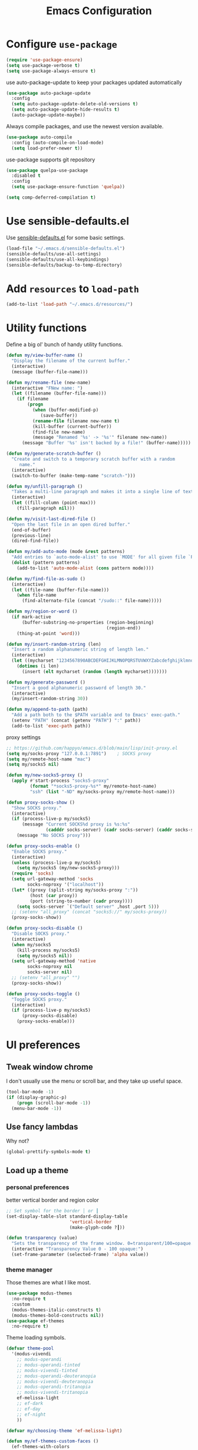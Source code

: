 #+TITLE: Emacs Configuration
#+ORIGNAL:Harry R. Schwartz
#+OPTIONS: toc:nil num:nil
#+STARTUP: overview
* Configure =use-package=

#+BEGIN_SRC emacs-lisp
  (require 'use-package-ensure)
  (setq use-package-verbose t)
  (setq use-package-always-ensure t)
#+END_SRC

use auto-package-update to keep your packages updated automatically

#+BEGIN_SRC emacs-lisp
(use-package auto-package-update
  :config
  (setq auto-package-update-delete-old-versions t)
  (setq auto-package-update-hide-results t)
  (auto-package-update-maybe))
#+END_SRC

Always compile packages, and use the newest version available.

#+BEGIN_SRC emacs-lisp
  (use-package auto-compile
    :config (auto-compile-on-load-mode)
    (setq load-prefer-newer t))
#+END_SRC

use-package supports git repository

#+begin_src emacs-lisp
  (use-package quelpa-use-package
    :disabled t
    :config
    (setq use-package-ensure-function 'quelpa))
#+end_src

#+begin_src emacs-lisp
  (setq comp-deferred-compilation t)
#+end_src

* Use sensible-defaults.el

Use [[https://github.com/hrs/sensible-defaults.el][sensible-defaults.el]] for some basic settings.

#+BEGIN_SRC emacs-lisp
  (load-file "~/.emacs.d/sensible-defaults.el")
  (sensible-defaults/use-all-settings)
  (sensible-defaults/use-all-keybindings)
  (sensible-defaults/backup-to-temp-directory)
#+END_SRC

* Add =resources= to =load-path=

#+BEGIN_SRC emacs-lisp
  (add-to-list 'load-path "~/.emacs.d/resources/")
#+END_SRC

* Utility functions

Define a big ol' bunch of handy utility functions.

#+BEGIN_SRC emacs-lisp
  (defun my/view-buffer-name ()
    "Display the filename of the current buffer."
    (interactive)
    (message (buffer-file-name)))

  (defun my/rename-file (new-name)
    (interactive "FNew name: ")
    (let ((filename (buffer-file-name)))
      (if filename
          (progn
            (when (buffer-modified-p)
               (save-buffer))
            (rename-file filename new-name t)
            (kill-buffer (current-buffer))
            (find-file new-name)
            (message "Renamed '%s' -> '%s'" filename new-name))
        (message "Buffer '%s' isn't backed by a file!" (buffer-name)))))

  (defun my/generate-scratch-buffer ()
    "Create and switch to a temporary scratch buffer with a random
       name."
    (interactive)
    (switch-to-buffer (make-temp-name "scratch-")))

  (defun my/unfill-paragraph ()
    "Takes a multi-line paragraph and makes it into a single line of text."
    (interactive)
    (let ((fill-column (point-max)))
      (fill-paragraph nil)))

  (defun my/visit-last-dired-file ()
    "Open the last file in an open dired buffer."
    (end-of-buffer)
    (previous-line)
    (dired-find-file))

  (defun my/add-auto-mode (mode &rest patterns)
    "Add entries to `auto-mode-alist' to use `MODE' for all given file `PATTERNS'."
    (dolist (pattern patterns)
      (add-to-list 'auto-mode-alist (cons pattern mode))))

  (defun my/find-file-as-sudo ()
    (interactive)
    (let ((file-name (buffer-file-name)))
      (when file-name
        (find-alternate-file (concat "/sudo::" file-name)))))

  (defun my/region-or-word ()
    (if mark-active
        (buffer-substring-no-properties (region-beginning)
                                        (region-end))
      (thing-at-point 'word)))

  (defun my/insert-random-string (len)
    "Insert a random alphanumeric string of length len."
    (interactive)
    (let ((mycharset "1234567890ABCDEFGHIJKLMNOPQRSTUVWXYZabcdefghijklmnopqrstyvwxyz"))
      (dotimes (i len)
        (insert (elt mycharset (random (length mycharset)))))))

  (defun my/generate-password ()
    "Insert a good alphanumeric password of length 30."
    (interactive)
    (my/insert-random-string 30))

  (defun my/append-to-path (path)
    "Add a path both to the $PATH variable and to Emacs' exec-path."
    (setenv "PATH" (concat (getenv "PATH") ":" path))
    (add-to-list 'exec-path path))
#+END_SRC

proxy settings
#+begin_src emacs-lisp
  ;; https://github.com/happyo/emacs.d/blob/main/lisp/init-proxy.el
  (setq my/socks-proxy "127.0.0.1:7891")    ; SOCKS proxy
  (setq my/remote-host-name "mac")
  (setq my/socks5 nil)

  (defun my/new-socks5-proxy ()
    (apply #'start-process "socks5-proxy"
           (format "*socks5-proxy-%s*" my/remote-host-name)
           "ssh" (list "-ND" my/socks-proxy my/remote-host-name)))

  (defun proxy-socks-show ()
    "Show SOCKS proxy."
    (interactive)
    (if (process-live-p my/socks5)
        (message "Current SOCKS%d proxy is %s:%s"
                 (cadddr socks-server) (cadr socks-server) (caddr socks-server))
      (message "No SOCKS proxy")))

  (defun proxy-socks-enable ()
    "Enable SOCKS proxy."
    (interactive)
    (unless (process-live-p my/socks5)
      (setq my/socks5 (my/new-socks5-proxy)))
    (require 'socks)
    (setq url-gateway-method 'socks
          socks-noproxy '("localhost"))
    (let* ((proxy (split-string my/socks-proxy ":"))
           (host (car proxy))
           (port (string-to-number (cadr proxy))))
      (setq socks-server `("Default server" ,host ,port 5)))
    ;; (setenv "all_proxy" (concat "socks5://" my/socks-proxy))
    (proxy-socks-show))

  (defun proxy-socks-disable ()
    "Disable SOCKS proxy."
    (interactive)
    (when my/socks5
      (kill-process my/socks5)
      (setq my/socks5 nil))
    (setq url-gateway-method 'native
          socks-noproxy nil
          socks-server nil)
    ;; (setenv "all_proxy" "")
    (proxy-socks-show))

  (defun proxy-socks-toggle ()
    "Toggle SOCKS proxy."
    (interactive)
    (if (process-live-p my/socks5)
        (proxy-socks-disable)
      (proxy-socks-enable)))
#+end_src

* UI preferences
** Tweak window chrome

I don't usually use the menu or scroll bar, and they take up useful space.

#+BEGIN_SRC emacs-lisp
  (tool-bar-mode -1)
  (if (display-graphic-p)
      (progn (scroll-bar-mode -1))
    (menu-bar-mode -1))
#+END_SRC

** Use fancy lambdas

Why not?

#+BEGIN_SRC emacs-lisp
  (global-prettify-symbols-mode t)
#+END_SRC

** Load up a theme
*** personal preferences

 better vertical border and region color

#+BEGIN_SRC emacs-lisp
  ;; Set symbol for the border │ or ┃
  (set-display-table-slot standard-display-table
                          'vertical-border
                          (make-glyph-code ?┃))
#+END_SRC

#+begin_src emacs-lisp
  (defun transparency (value)
    "Sets the transparency of the frame window. 0=transparent/100=opaque."
    (interactive "Transparency Value 0 - 100 opaque:")
    (set-frame-parameter (selected-frame) 'alpha value))
#+end_src

*** theme manager

Those themes are what I like most.

#+begin_src emacs-lisp
  (use-package modus-themes
    :no-require t
    :custom
    (modus-themes-italic-constructs t)
    (modus-themes-bold-constructs nil))
  (use-package ef-themes
    :no-require t)
#+end_src

Theme loading symbols.

#+begin_src emacs-lisp
  (defvar theme-pool
    '(modus-vivendi
      ;; modus-operandi
      ;; modus-operandi-tinted
      ;; modus-vivendi-tinted
      ;; modus-operandi-deuteranopia
      ;; modus-vivendi-deuteranopia
      ;; modus-operandi-tritanopia
      ;; modus-vivendi-tritanopia
      ef-melissa-light
      ;; ef-dark
      ;; ef-day
      ;; ef-night
      ))

  (defvar my/choosing-theme 'ef-melissa-light)
#+end_src

#+begin_src emacs-lisp
  (defun my/ef-themes-custom-faces ()
    (ef-themes-with-colors
      (if (equal "ef-melissa-light" (symbol-name (car custom-enabled-themes)))
          (custom-set-faces
           `(font-lock-comment-face ((,c :inherit italic :foreground "grey"))))
        (custom-set-faces
         `(font-lock-comment-face ((,c :inherit italic :foreground ,fg-dim)))))
      ))

  ;; Using the hook lets our changes persist when we use the commands
  ;; `ef-themes-toggle', `ef-themes-select', and `ef-themes-load-random'.
  (add-hook 'ef-themes-post-load-hook #'my/ef-themes-custom-faces)
#+end_src

#+begin_src emacs-lisp
  (defun my/load-theme (theme)
    (face-remap-add-relative 'vertical-border '(:inherit default))
    (load-theme theme t)
    (my/ef-themes-custom-faces))
#+end_src

#+begin_src emacs-lisp
  (defun my/themes-toggle ()
    "Toggle between themes defined in theme-pool."
    (interactive)
    (let* ((current-theme (car custom-enabled-themes))
           (index (cl-position current-theme theme-pool)))
      (if index
          (setq my/choosing-theme
                (nth (% (+ 1 index) (length theme-pool)) theme-pool))
        (setq my/choosing-theme (car theme-pool)))
      (disable-theme current-theme)
      (my/load-theme my/choosing-theme)
      (message "change theme to `%s'" my/choosing-theme)))
#+end_src

Using light theme on MacOS.

#+BEGIN_SRC emacs-lisp
  (defun my/apply-light-theme ()
    (transparency 98)
    (load-theme 'ef-day t))
#+END_SRC

#+begin_src emacs-lisp
  (if (display-graphic-p)
      (my/apply-light-theme)
    (my/load-theme my/choosing-theme))
#+end_src

#+BEGIN_SRC emacs-lisp
  (if (daemonp)
      (add-hook 'after-make-frame-functions
                (lambda (frame)
                  (with-selected-frame frame
                    (my/load-theme my/choosing-theme)))))

#+END_SRC

Custom face when running in 256-color terminal

#+begin_src emacs-lisp
  (defun my/load-custom-face-el ()
    (if (and (eq my/choosing-theme 'nord)
             (eq 256 (display-color-cells)))
        (load-file "~/.emacs.d/custom-face.el")))

  (if (daemonp)
      (add-hook 'after-make-frame-functions
                (lambda (frame)
                  (with-selected-frame
                      frame (my/load-custom-face-el))))
    (my/load-custom-face-el))
#+end_src

** Mode-Line

#+begin_src emacs-lisp
  (use-package minions
    :custom
    (minions-mode-line-delimiters (cons "" ""))
    (minions-prominent-modes '(flymake-mode))

    :config
    (defun +set-minions-mode-line-lighter ()
      (setq minions-mode-line-lighter
            (if (display-graphic-p) "⚙" "#")))

    (add-hook 'server-after-make-frame-hook #'+set-minions-mode-line-lighter)
    (minions-mode 1))
#+end_src

#+begin_src emacs-lisp
  (use-package time
    :config
    (display-time)
    :custom
    (display-time-default-load-average nil))
#+end_src

#+BEGIN_SRC emacs-lisp
  (size-indication-mode)
  (column-number-mode)
  (setq mode-line-frame-identification " ")
  (setq mode-line-end-spaces "")
#+END_SRC

** COMMENT Scroll conservatively

When point goes outside the window, Emacs usually recenters the buffer point.
I'm not crazy about that. This changes scrolling behavior to only scroll as far
as point goes.

#+BEGIN_SRC emacs-lisp
  (setq scroll-conservatively 100)
#+END_SRC

** Set default font and configure font resizing

I'm partial to Inconsolata.

The standard =text-scale-= functions just resize the text in the current buffer;
I'd generally like to resize the text in /every/ buffer, and I usually want to
change the size of the modeline, too (this is especially helpful when
presenting). These functions and bindings let me resize everything all together!

Note that this overrides the default font-related keybindings from
=sensible-defaults=.

#+BEGIN_SRC emacs-lisp
  (if (eq system-type 'gnu/linux)
      (setq my/default-font "Ubuntu Mono")
    (setq my/default-font "Iosevka SS09"))

  (setq my/default-font-size 15)
  (setq my/current-font-size my/default-font-size)

  (setq my/font-change-increment 1.1)

  (defun my/font-code ()
    "Return a string representing the current font (like \"Inconsolata-14\")."
    (concat my/default-font "-" (number-to-string my/current-font-size)))

  (defun my/set-font-size ()
    "Set the font to `my/default-font' at `my/current-font-size'.
        Set that for the current frame, and also make it the default for
        other, future frames."
    (let ((font-code (my/font-code)))
      (add-to-list 'default-frame-alist (cons 'font font-code))
      (set-frame-font font-code)))

  (defun my/reset-font-size ()
    "Change font size back to `my/default-font-size'."
    (interactive)
    (setq my/current-font-size my/default-font-size)
    (my/set-font-size))

  (defun my/increase-font-size ()
    "Increase current font size by a factor of `my/font-change-increment'."
    (interactive)
    (setq my/current-font-size
          (ceiling (* my/current-font-size my/font-change-increment)))
    (my/set-font-size))

  (defun my/decrease-font-size ()
    "Decrease current font size by a factor of `my/font-change-increment', down to a minimum size of 1."
    (interactive)
    (setq my/current-font-size
          (max 1
               (floor (/ my/current-font-size my/font-change-increment))))
    (my/set-font-size))

  (when (member my/default-font
                (font-family-list))
    (my/reset-font-size))
#+END_SRC

** Highlight the current line

=global-hl-line-mode= softly highlights the background color of the line
containing point. It makes it a bit easier to find point, and it's useful when
pairing or presenting code.

#+BEGIN_SRC emacs-lisp
  (global-hl-line-mode)
#+END_SRC

** Highlight uncommitted changes

Use the =git-gutter= package to highlight changed-and-uncommitted lines when
programming.

#+BEGIN_SRC emacs-lisp
  (use-package git-gutter
    :custom
    ;; │┃▕▐
    (git-gutter:window-width 1)
    (git-gutter:update-interval 2)
    (git-gutter:always-show-separator t)
    (git-gutter:added-sign "▐")
    (git-gutter:deleted-sign "▐")
    (git-gutter:modified-sign "▐")
    :custom-face
    (git-gutter:added ((t (:foreground "#438340" :background nil))))
    (git-gutter:deleted ((t (:foreground "#815EDD" :background nil))))
    (git-gutter:modified ((t (:foreground "#3471E3" :background nil))))
    ;; :hook
    ;; (git-gutter-mode
    ;; . (lambda ()
    ;;     (git-gutter:set-window-margin (git-gutter:window-margin))))
    :init
    (global-git-gutter-mode t)
    :bind
    ("C-x C-g" . git-gutter:popup-hunk))
#+END_SRC

** Display line number

#+BEGIN_SRC emacs-lisp
  (setq-default display-line-numbers-width 4)
  (setq display-line-numbers-grow-only t)
  (add-hook 'text-mode-hook (lambda () (display-line-numbers-mode t)))
  (add-hook 'prog-mode-hook (lambda () (display-line-numbers-mode t)))
  (add-hook 'conf-mode-hook (lambda () (display-line-numbers-mode t)))
#+END_SRC

** display system Information

#+begin_src emacs-lisp
  (defun symon--display-update-modify (orig-fun &rest args)
    "symon step aside other message"
    (if (current-message)
        (when (string-match-p "\\(MEM:+.*CPU:+.*RX:+.*TX:+.*\\|Quit\\|Reverting\\ buffer\\|Mark\\ set\\)"
                              (current-message))
          (apply orig-fun args))
      (apply orig-fun args)))
#+end_src

#+BEGIN_SRC emacs-lisp
  (use-package symon
    :load-path "~/.emacs.d/third_party/symon/"
    :config
    (symon-mode)
    (advice-add 'symon--display-update
                :around 'symon--display-update-modify))
#+END_SRC

* Hydra

#+begin_src emacs-lisp
  (use-package hydra)
#+end_src
* Project management

I use a few packages in virtually every programming or writing environment to
manage the project, handle auto-completion, search for terms, and deal with
version control. That's all in here.


** exec-path-from-shell

A GNU Emacs library to ensure environment variables inside Emacs look the same
as in the user's shell.

#+begin_src emacs-lisp
  (use-package exec-path-from-shell
    :if (eq system-type 'darwin)
    :init
    (exec-path-from-shell-initialize))
#+end_src

** project-cmake

The package project-cmake incorporates the required logic to understand that a
project is to be configured, built and tested using CMake and CTest.

#+begin_src emacs-lisp
  (use-package project-cmake
    :load-path "~/.emacs.d/third_party/project-cmake/"
    :custom
    (project-vc-merge-submodules nil)
    (project-vc-extra-root-markers '(".dir-locals.el"))
    (project-cmake-build-directory-name "build")
    :config
    ;; Rebind C-x C-p to `project-prefix` to prevent mistyping and improve project navigation
    (define-key global-map (kbd "C-x C-p") project-prefix-map)
    (put 'compilation-environment 'safe-local-variable #'listp)
    (put 'project-cmake-configuration-arguments 'safe-local-variable #'listp)
    (put 'project-cmake-build-type 'safe-local-variable #'stringp)
    (put 'project-cmake-kit 'safe-local-variable #'symbolp)
    (put 'project-cmake-generator 'safe-local-variable #'stringp)
    (put 'project-cmake-source-directory-name 'safe-local-variable #'stringp)
    (project-cmake-scan-kits))
#+end_src

** =ripgrep=

Install and configure [[https://github.com/Wilfred/deadgrep][deadgrep]] as an interface to =ripgrep=.

#+begin_src emacs-lisp
  (use-package deadgrep
    :bind
    ("C-c s" . deadgrep)
    ("C-x s" . deadgrep))

  (use-package wgrep-deadgrep)
#+end_src

** find-file-in-project

Find file/directory and review Diff/Patch/Commit quickly everywhere.

#+begin_src emacs-lisp
  (use-package find-file-in-project
    :custom
    (ffip-use-rust-fd t)
    :bind
    ("C-x f" . find-file-in-project)
    :config
    (push "*/.cache" ffip-prune-patterns))
#+end_src

** =dumb-jump=

The =dumb-jump= package works well enough in a [[https://github.com/jacktasia/dumb-jump#supported-languages][ton of environments]], and it
doesn't require any additional setup. bounding as official recommendation.

#+begin_src emacs-lisp
  (use-package dumb-jump
    :commands (dumb-jump-xref-activate)
    :custom
    (dumb-jump-quiet t)
    (dumb-jump-selector 'completing-read)
    (dumb-jump-force-searcher 'rg)
    :init
    (add-hook 'xref-backend-functions #'dumb-jump-xref-activate))
#+end_src

** flymake

#+BEGIN_SRC emacs-lisp
  (use-package flymake
    :pin gnu
    :init
    (package-install 'flymake t) ;; install the latest gnu-flymake
    :custom
    (flymake-mode-line-lighter "Φ")
    (flymake-margin-indicator-position 'right-margin)
    (flymake-autoresize-margins t))
#+END_SRC

** =magit=

I use =magit= to handle version control. It's lovely, but I tweak a few things:

- I bring up the status menu with =C-x g=.
- The default behavior of =magit= is to ask before pushing. I haven't had any
  problems with accidentally pushing, so I'd rather not confirm that every time.
- Per [[http://tbaggery.com/2008/04/19/a-note-about-git-commit-messages.html][tpope's suggestions]], highlight commit text in the summary line that goes
  beyond 50 characters.
- I'd like to start in the insert state when writing a commit message.

#+begin_src emacs-lisp
  (use-package magit
    :bind
    ("C-x g" . magit-status)
    :config
    (use-package with-editor)
    (setq magit-bind-magit-project-status nil)
    :hook
    (git-commit-mode . (lambda ()
                         "Set up the Git commit message buffer."
                         (setq fill-column 72)))
    :custom
    (magit-push-always-verify nil)
    (git-commit-summary-max-length 50)
    (magit-blame-goto-chunk-hook '(magit-blame-maybe-show-message)))
#+end_src

I'm also partial to =git-timemachine=, which lets you quickly page through the
history of a file.

#+begin_src emacs-lisp
  (use-package git-timemachine)
#+end_src

Some project is managed by git-lfs, we need to extent magit

#+begin_src emacs-lisp
  (use-package magit-lfs
    :after (magit))
#+end_src

** =undo-tree=

I like tree-based undo management. I only rarely need it, but when I do, oh boy.

#+begin_src emacs-lisp
  (use-package undo-tree
    :custom
    (global-undo-tree-mode t)
    (undo-tree-auto-save-history nil)
    (undo-tree-visualizer-relative-timestamps t)
    (undo-tree-visualizer-timestamps t))
#+end_src

** Shell config

Indent with 2 spaces.

#+BEGIN_SRC emacs-lisp
  (add-hook 'sh-mode-hook
            (lambda ()
              (setq sh-basic-offset 2
                    sh-indentation 2)))
#+END_SRC

Force open shell in the current buffer
#+BEGIN_SRC emacs-lisp
  (push (cons "\\*shell\\*" display-buffer--same-window-action) display-buffer-alist)
#+END_SRC

** Workgroups another way to organize workspace

*** Winner-mode

#+BEGIN_SRC emacs-lisp
  (when (fboundp 'winner-mode)
    (winner-mode 1))
#+END_SRC

*** COMMENT WorkGroups

#+BEGIN_SRC emacs-lisp
  (use-package workgroups2
    :custom
    (wg-session-file "~/.emacs.d/.emacs_workgroups")
    (wg-prefix-key (kbd "C-c z"))
    :bind
    ("M-s s" . wg-switch-to-workgroup)
    :config
    (defun wg-open-session () t)
    (defun wg-save-session (&optional workgroup-name) t)
    (defun wg-workgroup-names ()
      "Get all workgroup names."
      (mapcar (lambda (group)
                ;; re-shape group for `completing-read'
                (cons (wg-workgroup-name group) group))
              (wg-workgroup-list)))
    (defun wg-create-workgroup (name)
      "Create and add a workgroup named NAME."
      (interactive (list (wg-read-new-workgroup-name)))
      (wg-switch-to-workgroup-internal (wg-make-and-add-workgroup name))
      ;; I prefer simpler UI
      (message "Workgroup \"%s\" was created." name))
    (defun wg-open-workgroup (&optional group-name)
      "Open specific workgroup by GROUP-NAME."
      (interactive)
      (let ((group-names (wg-workgroup-names)))
        (cond
         (group-names
          (unless group-name
            (setq group-name
                  (completing-read "Select work group: " group-names)))
          (when group-name
            (wg-open-session)
            (wg-switch-to-workgroup-internal group-name)))
         (t
          (message "No workgroup is created yet.")))))
    (defun my/wg-perform-session-maintenance ()
      (when (and (wg-minibuffer-inactive-p) workgroups-mode)
        (wg-perform-session-maintenance)))
    (workgroups-mode 1)
    (wg-reset-internal (wg-make-session))
    :hook
    (window-configuration-change . my/wg-perform-session-maintenance))
#+END_SRC

** Bazel

Bazel is a build system created by Google:

#+BEGIN_SRC emacs-lisp
  (use-package bazel
    :defer t)
#+END_SRC

** imenu-list

show function and variable tree in side buffer
#+BEGIN_SRC emacs-lisp
  (use-package imenu-list
    :init
    (use-package nav-flash)
    :bind ("C-c i" . imenu-list-smart-toggle)
    :config
    (setq imenu-list-focus-after-activation t)
    (setq imenu-list-auto-update nil)
    :hook
    (imenu-after-jump . nav-flash-show))
#+END_SRC

** ELF

read elf symbols

#+begin_src emacs-lisp
  (use-package elf-mode
    :demand
    :config
    (elf-setup-default))
#+end_src

#+begin_src emacs-lisp
  (use-package demangle-mode
    :config
    (advice-add 'elf-mode :after 'demangle-mode)
    (add-to-list 'demangle-languages
                 '("LLVM-IR"
                   "\\(?:_Z\\|\\(?:_GLOBAL_[._$][DI]_\\)\\)[_$[:alnum:]]+"
                   ("llvm-cxxfilt" "--no-strip-underscore")))
    :hook
    (llvm-mode . demangle-mode))
#+end_src

** UML

#+begin_src emacs-lisp
  (use-package plantuml-mode
    :mode "\\.plantuml$"
    :config
    ;; not promote to `utxt`.
    (defun plantuml-jar-output-type-opt (output-type)
      "Create the flag to pass to PlantUML according to OUTPUT-TYPE."
      (concat "-t" output-type))
    (setq plantuml-jar-path "~/.emacs.d/plantuml.jar")
    (when (file-exists-p plantuml-jar-path)
      (setq plantuml-default-exec-mode 'jar))
    (add-to-list
     'org-src-lang-modes '("plantuml" . plantuml)))
#+end_src

** Tramp

#+begin_src emacs-lisp
  (let ((my/shell (if (eq system-type 'darwin)
                      "/bin/zsh"
                    "/bin/bash")))
    (setq tramp-remote-shell my/shell)
    (setq explicit-shell-file-name my/shell)  ;; using bash by default.
    (setq shell-file-name my/shell))  ;; using bash by default.
#+end_src

** Gerrit

#+begin_src emacs-lisp
  (use-package gerrit
    :custom
    (gerrit-use-ssl nil)
    (gerrit-host "gerrit.houmo.ai") ;; is needed for REST API calls
    :config
    (put 'gerrit-project-to-local-workspace-alist 'safe-local-variable #'listp)
    (setq gerrit-dashboard-query-alist
          '(("Has draft comments" . "has:draft")
            ("Work in progress" . "is:open owner:self is:wip")
            ("Outgoing reviews" . "is:open owner:self -is:wip -is:ignored")
            ("Incoming reviews" . "is:open -owner:self -is:wip -is:ignored (reviewer:self OR assignee:self)")
            ("CCed on" . "is:open -is:ignored cc:self")
            ("toolchain/hmcc" . "project:toolchain/hmcc is:open limit:15")
            ("Recently closed" . "is:closed -is:ignored (-is:wip OR owner:self) (owner:self OR reviewer:self OR assignee:self OR cc:self) limit:15")))

    (progn
      (global-set-key (kbd "C-x i") 'gerrit-upload-transient)
      (global-set-key (kbd "C-x o") 'gerrit-download)))
#+end_src

* Programming customization
** Look for executables in =/usr/local/bin=.

Add system path to emacs.

#+BEGIN_SRC emacs-lisp
  (if (eq system-type 'darwin)
      (mapcar #'my/append-to-path
              '("/usr/local/bin"
                "/Library/TeX/texbin"
                "/usr/local/opt/llvm/bin/")))
#+END_SRC

** common settings
*** editing

I like shallow indentation, but tabs are displayed as 8 characters by default.
This reduces that.

#+BEGIN_SRC emacs-lisp
  (setq-default tab-width 4)
#+END_SRC

Treating terms in CamelCase symbols as separate words makes editing a little
easier for me, so I like to use =subword-mode= everywhere.

#+BEGIN_SRC emacs-lisp
  (use-package subword
    :config (global-subword-mode 1))
#+END_SRC

Compilation output goes to the =*compilation*= buffer. I rarely have that window
selected, so the compilation output disappears past the bottom of the window.
This automatically scrolls the compilation window so I can always see the
output.

#+BEGIN_SRC emacs-lisp
  (setq compilation-scroll-output t)
#+END_SRC

Use =smartparens=
#+BEGIN_SRC emacs-lisp
  (use-package smartparens
    :config
    (smartparens-global-mode 1))
#+END_SRC

*** eglot LSP and more

Emacs Polyglot: an Emacs LSP client that stays out of your way.

#+begin_src emacs-lisp
  (defun my/test-then-add-eglot (mode-list program &optional command)
    (when (executable-find program)
      (if command
          (add-to-list 'eglot-server-programs
                       (list mode-list program command))
        (add-to-list 'eglot-server-programs
                     (list mode-list program)))
      (mapcar
       #'(lambda (sym)
           (eval `(add-hook
                   (quote ,(intern (concat (symbol-name sym) "-hook")))
                   'eglot-ensure)))
       mode-list)))
#+end_src

#+BEGIN_SRC emacs-lisp
  (use-package eglot
    :pin gnu
    :init
    (package-install 'eglot t) ;; install the latest gnu-eglot
    (use-package consult-eglot)
    :commands
    (eglot eglot-ensure)
    ;; :hook
    ;; (eglot-managed-mode . (lambda () (eglot-inlay-hints-mode -1)))
    :bind (:map eglot-mode-map
                ("C-M-\\" . eglot-format)
                ("C-c e r" . eglot-rename)
                ("C-c e a" . eglot-code-actions)
                ("C-c e c" . eglot-reconnect)
                ("C-c e k" . eglot-shutdown)
                ("C-c e s" . consult-eglot-symbols)
                ("C-c e i" . eglot-inlay-hints-mode))
    :custom
    ;; (eglot-autoshutdown t)
    (eglot-events-buffer-size 0)
    (eglot-extend-to-xref t)
    (eglot-sync-connect nil)
    :config
    (add-to-list 'eglot-stay-out-of 'eldoc)

    (my/test-then-add-eglot '(c-or-c++-mode c-mode c++-mode c++-ts-mode c-ts-mode) "clangd")
    (my/test-then-add-eglot '(python-mode python-ts-mode) "pyright-langserver" "--stdio")
    (my/test-then-add-eglot '(LaTeX-mode tex-mode context-mode texinfo-mode bibtex-mode) "texlab")
    (my/test-then-add-eglot '(javascript-mode js-ts-mode) "typescript-language-server" "--stdio")
    (my/test-then-add-eglot '(sh-mode bash-ts-mode) "bash-language-server" "start")
    (my/test-then-add-eglot '(rust-ts-mode) "rust-analyzer")
    (my/test-then-add-eglot '(yaml-ts-mode) "yaml-language-server" "--stdio")
    (my/test-then-add-eglot '(dockerfile-ts-mode) "docker-langserver" "--stdio")
    ;; (my/test-then-add-eglot '(json-ts-mode) "vscode-json-language-server" "--stdio")
    (my/test-then-add-eglot '(mlir-mode) "mlir-lsp-server")

    (defun eglot-tblgen-command-args (interactive-p)
      (let* ((build-directory (project-cmake-build-directory))
             (database (expand-file-name "tablegen_compile_commands.yml"
                                         build-directory)))
        (list "tblgen-lsp-server"
              (format "--tablegen-compilation-database=%s" database))))

    (when (executable-find "tblgen-lsp-server")
      (add-to-list 'eglot-server-programs
                   '((tablegen-mode) . eglot-tblgen-command-args))
      (add-hook 'tablegen-mode-hook 'eglot-ensure))
    (setq completion-category-defaults nil))
#+END_SRC

*** DAP mode

Dape is a debug adapter client for Emacs.

#+begin_src emacs-lisp
  (use-package dape ;; should use gnu-dev:version
    :defer nil
    :custom
    (dape-buffer-window-arrangement 'left) ;; Info buffers to the left
    (dape-breakpoint-margin-string "●") ;; ◯
    (dape-inlay-hints t) ;; ◯
    :init
    (put 'dape-command 'safe-local-variable #'listp)
    (put 'dape-adapter-dir 'safe-local-variable #'stringp)
    :config
    ;; (setq dape-debug t)
    (put 'dape--overlay-arrow-position
         'overlay-arrow-string   ;; ▶ →
         (propertize "▶" 'face 'dape-stack-trace-face))

    (defun my/dape-add-compilation-environment ()
      (hack-dir-local-variables-non-file-buffer)
      (setq-local process-environment
                  (append compilation-environment process-environment)))

    :hook
    (dape-start . my/dape-add-compilation-environment))
#+end_src

*** Xref jump

Use minibuffer as the interface to select from xref candidates.

#+BEGIN_SRC emacs-lisp
  (use-package xref)
#+END_SRC

*** Terminal

Emacs-libvterm (vterm) is fully-fledged terminal emulator inside GNU Emacs based
on libvterm, a C library. As a result of using compiled code (instead of elisp),
emacs-libvterm is fully capable, fast, and it can seamlessly handle large
outputs.

#+begin_src emacs-lisp
  (defun my/vterm-env ()
    (interactive)
    (setq vterm-environment (cdr (assq 'vterm-env dir-local-variables-alist))) ;; FixMe
    (vterm))

  (define-derived-mode my/vterm-mode fundamental-mode "my/VTerm"
    "Major mode for vterm buffer."
    (hack-dir-local-variables)
    (let ((vterm-env (cdr (assq 'vterm-environment dir-local-variables-alist))))
      (when vterm-env
        (make-local-variable 'vterm-environment)
        (setq vterm-environment vterm-env)))
    )
#+end_src

#+begin_src emacs-lisp
  (use-package vterm
    :init
    (put 'vterm-environment 'safe-local-variable #'listp)
    :bind ("C-c v" . vterm) ;; terminal
    :custom
    (vterm-max-scrollback 10000)
    (vterm-kill-buffer-on-exit nil)
    (vterm-always-compile-module t)
    (term-copy-exclude-prompt t)
    (vterm-buffer-name-string "*vterm %s*"))
#+end_src

Eat: Emulate A Terminal

#+begin_src emacs-lisp
  (use-package eat
    :bind (("C-c t" . eat-new-term)
           (:map eat-line-mode-map ("C-x C-f" . find-file-at-point)))
    :config
    (define-key eat-line-mode-map [xterm-paste] #'xterm-paste)

    (defun eat-new-term ()
      "Create a new Eat terminal buffer."
      (interactive)
      (eat-other-window nil '(4)))

    (defun my/eat-add-compilation-environment ()
      (hack-dir-local-variables-non-file-buffer)
      (setq-local font-lock-defaults '(nil t))
      (setq-local process-environment
                  (append compilation-environment process-environment)))
    :hook
    ;; https://codeberg.org/akib/emacs-eat/issues/129
    (eat-exec . (lambda (&rest _) (eat-line-mode)))
    (eat-mode . my/eat-add-compilation-environment)

    :custom
    (xterm-store-paste-on-kill-ring nil)
    (eat-enable-auto-line-mode t)
    (eat-shell-prompt-annotation-failure-margin-indicator "✘ ")
    (eat-shell-prompt-annotation-running-margin-indicator "⧗ ")
    (eat-shell-prompt-annotation-success-margin-indicator "✔ "))
#+end_src

configure =comint-mode=

#+begin_src emacs-lisp
  (use-package comint
    :ensure nil ; It's built-in
    :custom
    (comint-buffer-maximum-size 8192)
    (comint-prompt-read-only nil) ;; If non-nil, the comint prompt is read only.
    (read-process-output-max (* 1024 1024))
    (process-adaptive-read-buffering nil)
    (comint-completion-addsuffix nil) ;; Disable adding suffixes to file name completions

    :config
    (add-hook 'comint-output-filter-functions #'comint-osc-process-output))
#+end_src

#+begin_src emacs-lisp
  (use-package term
    :config
    (defun my/term ()
      (interactive)
      (let* ((title (generate-new-buffer-name "*terminal*"))
             (buffer (get-buffer-create title)))
        (cond ((not (term-check-proc buffer))
               (with-current-buffer buffer
                 (term-mode)) ; Install local vars, mode, keymap, ...
               (term-exec buffer title explicit-shell-file-name nil nil)))
        (set-buffer buffer)
        (term-line-mode)
        (pop-to-buffer-same-window buffer)))

    (defun my/add-compilation-environment ()
      (hack-dir-local-variables-non-file-buffer)
      (hl-line-mode -1)
      (setq-local global-hl-line-mode nil)
      (setq-local process-environment
                  (append compilation-environment process-environment)))

    :bind (;; ("C-c t" . my/term)
           (:map term-mode-map
                 ("C-x C-f" . find-file-at-point)
                 ("TAB" . completion-at-point)
                 ("M-s". nil)))
    :hook
    (term-mode . my/add-compilation-environment))
#+end_src

**** COMMENT Add shell completion

#+BEGIN_SRC emacs-lisp
  (use-package bash-completion
    :config (bash-completion-setup)
    :custom
    (bash-completion-process-timeout 0.1))
#+END_SRC

**** COMMENT user define

Get environment variable in Shell and set them to Emacs
#+begin_src emacs-lisp
  (defun my/get-shell-env-value-and-set-emacs ()
  ; get environment variable form shell and set to emacs
    (interactive)
    (let ((env-var '("PATH" "LD_LIBRARY_PATH" "PYTHONPATH")))
      (mapcar #'shell-copy-environment-variable env-var)
      (setq python-shell-process-environment
            (mapcar (lambda (x) (format "%s=%s" x (getenv x)))
                    env-var))))
  (define-key shell-mode-map (kbd "C-c x") 'my/get-shell-env-value-and-set-emacs)
#+end_src

*** Copy from Emacs to the OS's clipboard

#+begin_src emacs-lisp
  ;; using cliptty
  ;; (use-package clipetty
  ;;   :hook (after-init . global-clipetty-mode))

  ;; the builtin solution also works for alacrietty
  (setq xterm-extra-capabilities '(modifyOtherKeys reportBackground setSelection))
#+end_src

Enable mouse-mode in terminal

#+begin_src emacs-lisp
  (xterm-mouse-mode +1)
#+end_src

*** Fold and unfold code blocks

Hydra short-keys
#+begin_src emacs-lisp
  (defhydra hydra-hs (:idle 1.0)
    "
     Hide^^            ^Show^            ^Toggle^    ^Navigation^
     ----------------------------------------------------------------
     _h_ hide all      _s_ show all      _t_oggle    _n_ext line
     _d_ hide block    _a_ show block              _p_revious line
     _l_ hide level

     _SPC_ cancel _q_ cancel
     "
    ("s" hs-show-all)
    ("h" hs-hide-all)
    ("a" hs-show-block)
    ("d" hs-hide-block)
    ("t" hs-toggle-hiding)
    ("l" hs-hide-level)
    ("n" forward-line)
    ("p" (forward-line -1))
    ("SPC" nil)
    ("q" nil))
#+end_src

Emacs has a minor mode called hs-minor-mode that allows users to fold and hide blocks of text
#+BEGIN_SRC emacs-lisp
  (defun my/display-code-line-counts (ov)
    (when (eq 'code (overlay-get ov 'hs))
      (overlay-put ov 'display
                   (propertize
                    (format " … <%d>"
                            (count-lines (overlay-start ov)
                                         (overlay-end ov)))
                    'face '(:background "#ff0066" :foreground "#000000")))))

  (use-package hideshow
    :hook (prog-mode . hs-minor-mode)
    :bind (:map hs-minor-mode-map
                ("C-c @" . hydra-hs/body))
    :config
    (setq hs-set-up-overlay 'my/display-code-line-counts))
#+END_SRC

*** Highlight variables

#+BEGIN_SRC emacs-lisp
  (use-package symbol-overlay
    :bind (("M-i" . symbol-overlay-put)
           ("M-n" . symbol-overlay-jump-next)
           ("M-p" . symbol-overlay-jump-prev)
           ("M-N" . symbol-overlay-switch-forward)
           ("M-P" . symbol-overlay-switch-backward)
           ("M-C" . symbol-overlay-remove-all))
    :custom
    ;; Set priority just below region highlight (nil . 100) for proper layering
    (symbol-overlay-priority -1))
#+END_SRC

*** Tree-sitter

using tree-sitter to manage Parser
#+begin_src emacs-lisp
  (use-package treesit
    :ensure nil
    :if (and (fboundp 'treesit-available-p) (treesit-available-p))
    :custom
    ;; (treesit-extra-load-path `(,treesit-langs-folder))
    (treesit-max-buffer-size (* 100 1024 1024))
    ;; disable checking the ‘-*-’ line, this will disable loading .dir-locals.el
    ;; (enable-local-variables nil)
    :config
    (setq major-mode-remap-alist
          (append major-mode-remap-alist
                  '((sh-mode . bash-ts-mode)
                    (javascript-mode . js-ts-mode)
                    (js-json-mode . json-ts-mode)
                    (python-mode . python-ts-mode)
                    (c-or-c++-mode . c++-ts-mode)
                    (c-mode . c-ts-mode)
                    (c++-mode . c++-ts-mode))))
    (mapcar #'require '(cmake-ts-mode
                        dockerfile-ts-mode
                        rust-ts-mode
                        yaml-ts-mode))
    :mode
    ("\\.h\\.inc\\'" . c++-ts-mode)
    ("\\.cpp\\.inc\\'" . c++-ts-mode)
    ("\\.hu$" . c++-ts-mode))
#+end_src

*** Indent Highlight

#+begin_src emacs-lisp
  (use-package indent-bars
    :config
    (require 'indent-bars-ts)
    :custom
    (indent-bars-treesit-support t)
    (indent-bars-no-descend-string t)
    (indent-bars-treesit-scope '((python function_definition class_definition for_statement
                                         if_statement with_statement while_statement)))
    (indent-bars-treesit-ignore-blank-lines-types '("module"))
    :config
    (defun my/set-indent-bars-bg-fg ()
      (setq
       indent-bars-unspecified-fg-color (face-attribute 'default :foreground)
       indent-bars-unspecified-bg-color (face-attribute 'default :background)
       indent-bars-color '(highlight :face-bg t :blend 0.15)
       indent-bars-highlight-current-depth '(:blend 0.5) ;; pump up the BG blend on current
       ;; blend=1: blend with BG only
       indent-bars-color-by-depth '(:regexp "outline-\\([0-9]+\\)" :blend 1))
      (indent-bars-reset))

    (my/set-indent-bars-bg-fg)

    :hook ((python-base-mode c-ts-base-mode) . indent-bars-mode))
#+end_src

*** Visual-regexp

#+begin_src emacs-lisp
  (use-package visual-regexp
    :bind
    ("C-c r" . vr/replace)
    ("C-c q" . vr/query-replace)
    ;; if you use multiple-cursors, this is for you:
    ("C-c m" . vr/mc-mark))
#+end_src

** Python

Pip can install binary file.

#+begin_src emacs-lisp
  (defun my/get-first-valid-path (path-list)
    ;; get build path
    ;; this dirctiry should contain the excutable server and config file.
    ;; check path validation and return list.
    (let ((path (cl-remove-if-not
                 (lambda (x)
                   (file-directory-p (eval x)))
                 path-list)))
      (if path
          (eval (car path))
        nil)))
#+end_src

#+BEGIN_SRC emacs-lisp
  (use-package virtualenvwrapper
    :config
    (venv-initialize-interactive-shells) ;; if you want interactive shell support
    (venv-initialize-eshell) ;; if you want eshell support
    (setq venv-location '("~/py3/"
                          "~/py3.10/"))
    (let ((venv-py (my/get-first-valid-path venv-location)))
      (when venv-py
        (venv-workon (car (last (split-string venv-py "\/") 2)))))
    (my/test-then-add-eglot '(cmake-ts-mode) "cmake-language-server")
    ;; (my/test-then-add-eglot '(python-mode python-ts-mode) "pylsp")
    )
#+END_SRC

Set ipython as interpreter

#+BEGIN_SRC emacs-lisp
  (use-package python
    :config
    (put 'python-shell-process-environment 'safe-local-variable #'listp)
    :custom
    (python-shell-completion-native-enable nil)
    (python-shell-interpreter "ipython")
    (python-shell-interpreter-args "--simple-prompt -i")
    (python-indent-offset 4)
    :hook
    (python-mode . (lambda ()
                     (setq indent-tabs-mode nil)
                     (setq python-indent 4)
                     (setq tab-width 4))))
#+END_SRC

#+begin_src emacs-lisp
  (use-package cython-mode)
#+end_src

*** COMMENT using Jupyter

#+BEGIN_SRC emacs-lisp
  (use-package ein
    :config
    (require 'ein-notebook)
    (setq ein:cell-max-num-outputs 10)
    :commands (ein:notebooklist-open))
#+END_SRC

*** code format

#+begin_src emacs-lisp
  (defun my/python-format ()
    (interactive)
    (if (region-active-p)
        (python-black-partial-dwim)
      (python-black-buffer)))

  (defun my/python-format-key ()
    (define-key (current-local-map) [remap eglot-format] 'my/python-format)
    (local-set-key (kbd "C-M-\\") 'my/python-format))

  (use-package python-black
    :if (executable-find "black")
    :init
    (put 'python-black-extra-args 'safe-local-variable #'listp)
    :after python
    :hook
    (python-mode . my/python-format-key)
    (python-ts-mode . my/python-format-key))
#+end_src

** C++

LLVM-format-style

#+begin_src emacs-lisp
  (defun llvm-lineup-statement (langelem)
    (let ((in-assign (c-lineup-assignments langelem)))
      (if (not in-assign)
          '++
        (aset in-assign 0
              (+ (aref in-assign 0)
                 (* 2 c-basic-offset)))
        in-assign)))

  ;; Add a cc-mode style for editing LLVM C and C++ code
  (c-add-style "llvm.org"
               '("gnu"
                 (fill-column . 80)
                 (c++-indent-level . 2)
                 (c-basic-offset . 2)
                 (indent-tabs-mode . nil)
                 (c-offsets-alist . ((arglist-intro . ++)
                                     (innamespace . 0)
                                     (member-init-intro . ++)
                                     (statement-cont . llvm-lineup-statement)))))
#+end_src



clang-format
OVERVIEW: A tool to format C/C++/Java/JavaScript/Objective-C/Protobuf/C# code.

#+begin_src emacs-lisp
  (defun my/clang-format (&optional beg end)
    (interactive
     (and (region-active-p) (list (region-beginning) (region-end))))
    (if (and beg end)
        (clang-format beg end)
      (clang-format-buffer)))

  (defun my/clang-format-key ()
    (when (current-local-map)
      (define-key (current-local-map) [remap eglot-format] 'my/clang-format))
    (local-set-key (kbd "C-M-\\") 'my/clang-format))

  (use-package clang-format
    :if (executable-find "clang-format")
    :custom
    (clang-format-fallback-style "llvm")
    :hook ((c-mode c++-mode java-mode js-mode tablegen-mode c++-ts-mode c-ts-mode) .
           my/clang-format-key))
#+end_src

Google Test
For running Google Tests from a given buffer

#+BEGIN_SRC emacs-lisp
  (use-package gtest-mode
    :load-path "~/.emacs.d/third_party/danielmartin-gtest"
    :after cc-mode)
#+END_SRC

** Rust

#+begin_src emacs-lisp
  (use-package rust-playground
    :bind
    ("C-x r p" . rust-playground)
    :config
    (add-to-list 'project-vc-extra-root-markers "Cargo.toml")
    (defun rust-playground ()
      "Run playground for Rust language in a new buffer."
      (interactive)
      ;; get the dir name
      (let* ((snippet-dir (rust-playground-dir-name))
             (snippet-file-name (rust-playground-snippet-main-file-name snippet-dir))
             (snippet-cargo-toml (rust-playground-toml-file-name snippet-dir)))
        ;; create a buffer for Cargo.toml and switch to it
        (make-directory snippet-dir t)
        (set-buffer (create-file-buffer snippet-cargo-toml))
        (set-visited-file-name snippet-cargo-toml t)
        (rust-playground-mode)
        (rust-playground-insert-template-head "snippet of code" snippet-dir)
        (insert rust-playground-cargo-toml-template)
        (save-buffer)
        ;;now do src/main.rs
        (make-directory (concat snippet-dir "src"))
        (let ((new-buffer (create-file-buffer snippet-file-name)))
          (set-buffer new-buffer)
          (set-visited-file-name snippet-file-name t)
          (rust-playground-insert-template-head "snippet of code" snippet-dir)
          (insert rust-playground-main-rs-template)
          (save-buffer)
          (switch-to-buffer new-buffer)
          ;; back up to a good place to edit from
          (backward-char 27)
          (insert-tab))
        (rust-playground-mode))))
#+end_src

** COMMENT Coq

Use =company-coq-mode=, which really helps make Proof General a more useful IDE.

I also like to disable =abbrev-mode=; it has a ton of abbreviations for Coq, but
they've always been unpleasant surprises for me.

#+BEGIN_SRC emacs-lisp
  (use-package company-coq
    :init
    (add-hook 'coq-mode-hook
              (lambda ()
                (company-coq-mode)
                (abbrev-mode 0)))
    :requires proof-general)
#+END_SRC

The default Proof General layout stacks the code, goal, and response buffers on
top of each other. I like to keep my code on one side and my goal and response
buffers on the other.

#+BEGIN_SRC emacs-lisp
  (setq proof-three-window-mode-policy 'hybrid)
#+END_SRC

The Proof General splash screen's pretty cute, but I don't need to see it every
time.

#+BEGIN_SRC emacs-lisp
  (setq proof-splash-enable nil)
#+END_SRC

** COMMENT Haskell

Enable =haskell-doc-mode=, which displays the type signature of a function, and
use smart indentation.

#+BEGIN_SRC emacs-lisp
  ;;  (my/append-to-path "~/.cabal/bin")
#+END_SRC

#+BEGIN_SRC emacs-lisp
  (use-package haskell-mode
    :init
    (add-hook 'haskell-mode-hook
              (lambda ()
                (haskell-doc-mode)
                (interactive-haskell-mode)
                (turn-on-haskell-indent))))
#+END_SRC

** JavaScript and CoffeeScript

Indent everything by 2 spaces.

#+BEGIN_SRC emacs-lisp
  (setq js-indent-level 2)

  (add-hook 'coffee-mode-hook
            (lambda ()
              (yas-minor-mode 1)
              (setq coffee-tab-width 2)))
#+END_SRC

** Lisps

=rainbow-delimiters= is convenient for coloring matching parentheses.

#+begin_src emacs-lisp
  (use-package rainbow-delimiters
    :hook ((emacs-lisp-mode lisp-mode racket-mode) . rainbow-delimiters-mode))
#+end_src

If I'm writing in Emacs lisp I'd like to use =eldoc-mode= to display
documentation.

#+BEGIN_SRC emacs-lisp
  (use-package eldoc
    :config
    (add-hook 'emacs-lisp-mode-hook 'eldoc-mode))
#+END_SRC

** scheme

#+BEGIN_SRC emacs-lisp
  (use-package geiser
    :config
    (setq geiser-active-implementations '(mit chicken guile racket chez)))
#+END_SRC

** =web-mode=

If I'm in =web-mode=, I'd like to:

- Color color-related words with =rainbow-mode=.
- Still be able to run RSpec tests from =web-mode= buffers.
- Indent everything with 2 spaces.

#+BEGIN_SRC emacs-lisp
  (use-package web-mode
    :init
    (use-package rainbow-mode)
    (use-package rspec-mode)
    :config
    (add-hook 'web-mode-hook 'rainbow-mode)
    (add-hook 'web-mode-hook 'rspec-mode)
    (setq web-mode-markup-indent-offset 2)
    :mode "\\.erb$"
           "\\.html$"
           "\\.php$"
           "\\.rhtml$")
#+END_SRC

Use =web-mode= with embedded Ruby files, regular HTML, and PHP.

** FlatBuffer

#+begin_src emacs-lisp
  (use-package flatbuffers-mode)
#+end_src

** ProtoBuffer

add Google protocol buffer support
#+begin_src emacs-lisp
  (defun my/prototxt-mode-hook ()
    (when (and (stringp buffer-file-name)
               (string-match "\\.prototxt\\'" buffer-file-name))
      (setq-local comment-start "# ")
      (setq-local comment-start-skip "#+\\s-*")
      (font-lock-add-keywords nil
                              '(("#.+" . font-lock-comment-face)))))
#+end_src

#+BEGIN_SRC emacs-lisp
  (use-package protobuf-mode
    :mode "\\.prototxt$"
    :hook
    (protobuf-mode . my/prototxt-mode-hook))
#+END_SRC

** ReStructuredText

#+BEGIN_SRC emacs-lisp
  (use-package rst)
#+END_SRC

** LLVM mode

These are syntax highlighting files for the Emacs and XEmacs editors.
#+begin_src emacs-lisp
  (use-package llvm-mode
    :mode "\\.ll$"
    :load-path "~/.emacs.d/third_party/llvm-mode+")
#+end_src

#+begin_src emacs-lisp
  (use-package tablegen-mode
    :mode "\\.td$"
    :load-path "~/.emacs.d/third_party/llvm-mode+")
#+end_src

#+begin_src emacs-lisp
  (use-package llvm-mir-mode
    :mode "\\.mir$"
    :load-path "~/.emacs.d/third_party/llvm-mode+")
#+end_src

#+begin_src emacs-lisp
  (use-package mlir-mode
    :custom
    (mlir-opt "hmcc-opt")
    :mode "\\.pdll$" "\\.mlir$"
    :load-path "~/.emacs.d/third_party/llvm-mode+")
#+end_src

** Groovy mode

#+begin_src emacs-lisp
  (use-package groovy-mode
    :config
    (let ((groovy-lsp "/usr/local/lib/groovy-language-server-all.jar"))
      (when (file-exists-p groovy-lsp)
        (add-to-list 'eglot-server-programs
                     `(groovy-mode . ("java" "-jar" ,groovy-lsp)))
        (add-hook 'groovy-mode-hook 'eglot-ensure))))
#+end_src

** Lua mode

#+begin_src emacs-lisp
  (use-package lua-mode)
#+end_src

** JQ mode

jq is a lightweight and flexible command-line JSON processor akin to
sed,awk,grep, and friends for JSON data.

#+begin_src emacs-lisp
  (use-package jq-mode
    :bind ("C-c j" . jq-interactively)
    :mode
    ("\\.jq$" . jq-mode))
#+end_src

** EPUB mode

#+begin_src emacs-lisp
  (use-package nov
    :mode
    ("\\.epub\\'" . nov-mode))
#+end_src

** ChatGPT

#+begin_src emacs-lisp
  (defun my/internet-up-p (&optional host)
    (= 0 (call-process "ping" nil nil nil "-c" "1" "-W" "1"
                       (if host host "www.wikipedia.org"))))
#+end_src

#+begin_src emacs-lisp
  (use-package gptel
    :defer nil
    :bind (("C-c RET" . gptel-send)
           ("C-c g" . (lambda () (interactive) (gptel "*GPT*" nil nil t)))
           ("C-c <return>" . gptel-send)
           ("C-c C-<return>" . gptel-menu)
           :map gptel-mode-map
           ("C-c C-x t" . gptel-set-topic))
    :config
    ;; (setq gptel-log-level 'debug)
    (setq gptel-default-mode 'org-mode)

    (setq-default gptel-proxy (if (member user-login-name '("man.lu" "mattlu"))
                                  "socks5h://vps-us:1055"
                                (format "socks5h://%s" my/socks-proxy)))

    (setq gptel--openai
          (gptel-make-openai "ChatGPT"
            :key 'gptel-api-key
            :stream t
            :models '(o1-mini chatgpt-4o-latest)))

    (defvar gptel--gemini
      (gptel-make-gemini "Gemini"
        :key 'gptel-api-key
        :stream t
        :models '(gemini-2.5-pro-exp-03-25 gemini-2.5-pro-preview-03-25)))

    (defvar gptel--anthropic-thinking
      (gptel-make-anthropic "Claude-thinking"
        :key 'gptel-api-key
        :stream t
        :models '(claude-3-7-sonnet-latest)
        :header (lambda () (when-let* ((key (gptel--get-api-key)))
                             `(("x-api-key" . ,key)
                               ("anthropic-version" . "2023-06-01")
                               ("anthropic-beta" . "pdfs-2024-09-25")
                               ("anthropic-beta" . "output-128k-2025-02-19")
                               ("anthropic-beta" . "token-efficient-tools-2025-02-19")
                               ("anthropic-beta" . "prompt-caching-2024-07-31"))))
        :request-params '(:thinking (:type "enabled" :budget_tokens 32000)
                                    :max_tokens 128000)))

    (defvar gptel--anthropic
      (gptel-make-anthropic "Claude"
        :key 'gptel-api-key
        :stream t
        :models '(claude-3-7-sonnet-latest)))

    (defvar gptel--deepseek
      (gptel-make-deepseek "DeepSeek"
        :stream t
        :key 'gptel-api-key
        :models '(deepseek-reasoner deepseek-chat)))

    (defvar gptel--openrouter
      (gptel-make-openai "OpenRouter"
        :host "openrouter.ai"
        :endpoint "/api/v1/chat/completions"
        :stream t
        :key 'gptel-api-key
        :models '(openai/o3-mini-high
                  x-ai/grok-3-beta
                  perplexity/r1-1776)))

    (setq-default gptel-backend gptel--gemini)

    (defun my/ediff-cleanup ()
      (ediff-kill-buffer-carefully "*Ediff Control Panel*")
      (ediff-kill-buffer-carefully "*ediff-errors*")
      (ediff-kill-buffer-carefully "*ediff-diff*")
      (ediff-kill-buffer-carefully "*Ediff Registry*")
      (ediff-kill-buffer-carefully "*ediff-fine-diff*"))

    (add-hook 'ediff-quit-hook #'my/ediff-cleanup)

    :custom
    ;; (gptel-max-tokens 8192)
    (gptel-model 'gpt-4o-mini)
    (gptel-use-curl t)
    (gptel-playback t))
#+end_src

This defines a code refactor function for Embark.
The default gptel Ediff is incompatible with Eglot due to bugs in Eglot's
track-changes feature. We need to use the original buffer as the source of the
diff, not the cloned one.
#+begin_src emacs-lisp
  (defvar my/gptel--ediff-restore nil
    "Function to restore window configuration after ediff.")

  (defvar my/gptel--ediff-restore-cwc nil
    "Variable to record window configuration before ediff.")

  (defun my/get-full-line-region (buffer)
    ;; enlarge the region to hold full lines
    (with-current-buffer buffer
      (save-excursion
        (let* ((reg-beg  (region-beginning))
               (reg-end  (region-end))
               (full-beg (progn (goto-char reg-beg)
                                (line-beginning-position)))
               (full-end (if (eq (char-before reg-end) ?\n)
                             reg-end
                           (goto-char reg-end)
                           (line-beginning-position 2)))) ; include the newline char
          (cons full-beg full-end)))))
#+end_src

#+begin_src emacs-lisp
  (defun my/gpt-refacotr (gpt-backend rewrite-message prompt)
    (let ((gptel-backend gpt-backend)
          (gptel-model (car (gptel-backend-models gpt-backend))))

      (setq my/gptel--ediff-restore-cwc (current-window-configuration))
      (setq my/gptel--ediff-restore
            (lambda ()
              (when (window-configuration-p my/gptel--ediff-restore-cwc)
                (set-window-configuration my/gptel--ediff-restore-cwc))
              (ediff-kill-buffer-carefully "*gptel-rewrite-Region.B-*")
              (remove-hook 'ediff-quit-hook my/gptel--ediff-restore)))
      (message "Waiting for %s response..." gptel-model)
      (gptel-request
          ;; o1 model does not support system message, but we can embeded it into the prompt.
          (format "%s\n%s" rewrite-message prompt)
        :system rewrite-message
        :stream nil
        :context (my/get-full-line-region (current-buffer))
        :callback
        (lambda (response info)
          (if (not (stringp response))
              (message "Invalid ChatGPT response (not a string). Status: %s" (plist-get info :status))
            (let* ((gptel-buffer (plist-get info :buffer))
                   (gptel-bounds (plist-get info :context))
                   (buffer-mode
                    (buffer-local-value 'major-mode gptel-buffer)))
              (pcase-let ((`(,new-buf ,new-beg ,new-end)
                           (with-current-buffer (get-buffer-create "*gptel-rewrite-Region.B-*")
                             (let ((inhibit-read-only t))
                               (erase-buffer)
                               (funcall buffer-mode)
                               (insert response)
                               (goto-char (point-min))
                               (list (current-buffer) (point-min) (point-max))))))
                (require 'ediff)
                (add-hook 'ediff-quit-hook my/gptel--ediff-restore)
                (apply
                 #'ediff-regions-internal
                 gptel-buffer
                 (car gptel-bounds) (cdr gptel-bounds)
                 new-buf new-beg new-end
                 nil
                 ;; (list 'ediff-regions-wordwise 'word-wise nil)
                 (list 'ediff-regions-wordwise nil nil)
                 ))))))))
#+end_src

** BuildBot

#+begin_src emacs-lisp
  (use-package buildbot)
#+end_src

** Graphviz-dot

#+begin_src emacs-lisp
  (use-package graphviz-dot-mode
    :config
    (setq graphviz-dot-indent-width 4))
#+end_src

** Compiler Explorer

There are numerous plugins available that function similarly to Godbolt, each
 with its own unique features and differences. You can explore Godbolt itself at
 the following link:
 [https://godbolt.org](https://godbolt.org).

#+begin_src emacs-lisp
  (use-package compiler-explorer)
#+end_src


A supercharged implementation of the godbolt compiler-explorer for Emacs.

#+begin_src emacs-lisp
  (use-package rmsbolt)
#+end_src


Beardbolt shows assembly output for given source code file, making it easy to
see what the compiler is doing.

#+begin_src emacs-lisp
  (use-package beardbolt
    :if (eq system-type 'gnu/linux)
    :load-path "~/.emacs.d/third_party/beardbolt/"
    :config
    (add-to-list 'beardbolt-languages '(c++-ts-mode beardbolt--c/c++-setup :base-cmd "g++" :language "c++")))
#+end_src

* Org

Including org-tempo restores the <s-style easy-templates that were deprecated in Org 9.2.

#+BEGIN_SRC emacs-lisp
  (use-package org
    :pin manual
    :ensure org-contrib
    :config
    (put 'narrow-to-region 'disabled nil)
    (setq org-modules (cl-remove-duplicates
                       (append org-modules
                               '(org-tempo
                                 ox-md
                                 ox-beamer
                                 org-capture
                                 ox-latex
                                 ox-odt
                                 org-gnus))))
    (define-key org-mode-map (kbd "C-j") nil)
    (define-key org-mode-map (kbd "C-c C-j") nil)
    (bind-keys*
     ("C-c l" . org-store-link)
     ("C-c C-l" .  org-insert-link)))
#+END_SRC

I’d like the initial scratch buffer to be in Org:

#+BEGIN_SRC emacs-lisp
  (setq initial-major-mode 'org-mode)
#+END_SRC

** Display preferences

I like to see an outline of pretty bullets instead of a list of asterisks.

#+BEGIN_SRC emacs-lisp
  (defun my/change-cdr-value (in-list key value)
    (when (consp in-list)
      (if (eq (car in-list) key)
          (setcdr in-list value)
        (progn
          (my/change-cdr-value (car in-list) key value)
          (my/change-cdr-value (cdr in-list) key value))
        )))
#+END_SRC

#+BEGIN_SRC emacs-lisp
  (use-package org-bullets
    :config
    (add-hook 'org-mode-hook 'org-bullets-mode))
#+END_SRC

I like seeing a little downward-pointing arrow instead of the usual ellipsis
(=...=) that org displays when there's stuff under a header.

#+BEGIN_SRC emacs-lisp
  (setq org-ellipsis "…")
#+END_SRC

Use syntax highlighting in source blocks while editing.

#+BEGIN_SRC emacs-lisp
  (setq org-src-fontify-natively t)
#+END_SRC

Make TAB act as if it were issued in a buffer of the language's major mode.

#+BEGIN_SRC emacs-lisp
  (setq org-src-tab-acts-natively t)
#+END_SRC

When editing a code snippet, use the current window rather than popping open a
new one (which shows the same information).

#+BEGIN_SRC emacs-lisp
  (setq org-src-window-setup 'current-window)
#+END_SRC

Using build-in hide leading starts

#+BEGIN_SRC emacs-lisp
  (setq org-hide-leading-stars t)
  (setq org-pretty-entities t)
  (setq org-allow-promoting-top-level-subtree t)
  (setq org-email-link-description-format "%c: %.50s")
#+END_SRC

Wrap long text lines.

#+BEGIN_SRC emacs-lisp
  (add-hook 'org-mode-hook 'visual-line-mode)
#+END_SRC

** Key-bindings

Bind a few handy keys.

#+BEGIN_SRC emacs-lisp
  (define-key global-map "\C-ca" 'org-agenda)
  (define-key global-map "\C-cc" 'org-capture)
  (define-key global-map "\C-cL" 'org-occur-link-in-agenda-files)
  (define-key global-map "\C-c+" 'org-increase-number-at-point)
  (define-key global-map "\C-c-" 'org-decrease-number-at-point)
#+END_SRC

Hit =C-c g= to quickly open up my todo list.

#+BEGIN_SRC emacs-lisp
  (defun open-gtd-file ()
    "Open the master org TODO list."
    (interactive)
    ;; (my/copy-tasks-from-inbox)
    (find-file org-gtd-file)
    (end-of-buffer))

  ;; (global-set-key (kbd "C-c g") 'open-gtd-file)
#+END_SRC


Hit =M-n= to quickly open up a capture template for a new todo.

#+BEGIN_SRC emacs-lisp
  (defun org-capture-todo ()
    (interactive)
    (org-capture :keys "t"))
#+END_SRC

#+begin_src emacs-lisp
  (setq org-special-ctrl-a/e 'reversed)
  (setq org-special-ctrl-k t)
  (setq org-support-shift-select t)
#+end_src

** COMMENT Timing

Set headlines to STRT and clock-in when running a countdown

#+BEGIN_SRC emacs-lisp
  (org-clock-persistence-insinuate)
  (setq org-clock-display-default-range 'thisweek)
  (setq org-clock-persist t)
  (setq org-clock-idle-time 60)
  (setq org-clock-history-length 35)
  (setq org-clock-in-resume t)
  (setq org-clock-out-remove-zero-time-clocks t)
  (org-agenda-to-appt)
  (add-hook 'org-timer-set-hook
            (lambda ()
              (if (eq major-mode 'org-agenda-mode)
                  (call-interactively 'org-agenda-clock-in)
                (call-interactively 'org-clock-in))))
  (add-hook 'org-timer-done-hook
            (lambda ()
              (if (and (eq major-mode 'org-agenda-mode)
                       org-clock-current-task)
                  (call-interactively 'org-agenda-clock-out)
                (call-interactively 'org-clock-out))))
  (add-hook 'org-timer-pause-hook
            (lambda ()
              (if org-clock-current-task
                  (if (eq major-mode 'org-agenda-mode)
                      (call-interactively 'org-agenda-clock-out)
                    (call-interactively 'org-clock-out)))))
  (add-hook 'org-timer-stop-hook
            (lambda ()
              (if org-clock-current-task
                  (if (eq major-mode 'org-agenda-mode)
                      (call-interactively 'org-agenda-clock-out)
                    (call-interactively 'org-clock-out)))))
#+END_SRC

*** COMMENT icalendar

#+BEGIN_SRC emacs-lisp
  (setq org-combined-agenda-icalendar-file "~/.Org/my.ics")
  (setq org-icalendar-combined-name "My ORG")
  (setq org-icalendar-use-scheduled '(todo-start event-if-todo event-if-not-todo))
  (setq org-icalendar-use-deadline '(todo-due event-if-todo event-if-not-todo))
  (setq org-icalendar-timezone "China/Beijing")
  (setq org-icalendar-store-UID t)
#+END_SRC

** GTD

Store my org files in =~/org=, maintain an inbox in Dropbox, define the location
of an index file (my main todo list), and archive finished tasks in
=~/org/archive.org=.

#+BEGIN_SRC emacs-lisp
  (use-package org-pomodoro)
#+END_SRC

*** Keywords
#+BEGIN_SRC emacs-lisp
  (setq org-directory "~/.Org")

  (defun org-file-path (filename)
    "Return the absolute address of an org file, given its relative name."
    (let ((fun (lambda (x)
                 (concat (file-name-as-directory org-directory) x))))
      (if (listp filename)
          (mapcar fun filename)
        (eval (list fun filename)))))

  (setq org-gtd-file (org-file-path "gtd.org"))
  (setq org-default-notes-file (org-file-path "note.org"))
  (setq org-scheduled-past-days 100)
  (setq org-stuck-projects '("+LEVEL=1" ("NEXT" "TODO" "DONE")))
  (setq org-tag-persistent-alist '(("Write" . ?w) ("Read" . ?r)))
  (setq org-tag-alist
        '((:startgroup)
          ("Handson" . ?o)
          (:grouptags)
          ("Write" . ?w) ("Code" . ?c) ("Tel" . ?t)
          (:endgroup)
          (:startgroup)
          ("Handsoff" . ?f)
          (:grouptags)
          ("Read" . ?r) ("View" . ?v) ("Listen" . ?l)
          (:endgroup)
          ("Mail" . ?@) ("Search" . ?s) ("Buy" . ?b)))
  (setq org-tags-column -74)
  (setq org-todo-keywords '((type "TODO" "STRT" "NEXT" "WAIT" "|" "DONE" "DELEGATED" "CANCELED")))
  (setq org-todo-repeat-to-state t)
  (setq org-use-property-inheritance t)
  (setq org-use-sub-superscripts nil)
  (setq org-todo-keyword-faces
        '(("STRT" . (:foreground "white" :inverse-video t))
          ("NEXT" . (:foreground "brightcyan" :weight bold))
          ("WAIT" . (:foreground "#889699" :inverse-video t))
          ("CANCELED" . (:foreground "#889699"))))
  (setq org-enforce-todo-dependencies t)
  (setq org-enforce-todo-checkbox-dependencies t)
  (setq org-deadline-warning-days 7)
#+END_SRC

*** Capturing

Define a few common tasks as capture templates. Specifically

#+BEGIN_SRC emacs-lisp
  (setq org-capture-templates
        '(("C" "Misc [inbox]" entry (file "~/.Org/inbox.org")
           "* TODO %a\n  :PROPERTIES:\n  :CAPTURED: %U\n  :END:\n"
           :prepend t :immediate-finish t)

          ("c" "Misc [inbox] (edit)" entry (file "~/.Org/inbox.org")
           "* TODO %?\n  :PROPERTIES:\n  :CAPTURED: %U\n  :END:\n\n- %a" :prepend t)

          ("r" "RDV Perso" entry (file+headline "~/.Org/rdv.org" "RDV Perso")
           "* RDV avec %:fromname %?\n  :PROPERTIES:\n  :CAPTURED: %U\n  :END:\n\n- %a" :prepend t)

          ("R" "RDV Etalab" entry (file+headline "~/.Org/rdv-etalab.org" "RDV Etalab")
           "* RDV avec %:fromname %?\n  :PROPERTIES:\n  :CAPTURED: %U\n  :END:\n\n- %a" :prepend t)

          ("t" "Tickler" entry (file+headline "~/.Org/tickler.org" "Tickler")
           "* %i%? \n  :PROPERTIES:\n  :CAPTURED: %U\n  :END:\n\n- %a\n\n%i" :prepend t)))

  (setq org-capture-templates-contexts
        '(("r" ((in-mode . "gnus-summary-mode")
                (in-mode . "gnus-article-mode")
                (in-mode . "message-mode")))
          ("R" ((in-mode . "gnus-summary-mode")
                (in-mode . "gnus-article-mode")
                (in-mode . "message-mode")))))
#+END_SRC

*** Refine & Archive

set org-refile level deep to max 3

#+BEGIN_SRC emacs-lisp
  (setq org-refile-targets '((("~/.Org/gtd.org") . (:maxlevel . 3))
                             (("~/.Org/someday.org") . (:maxlevel . 1))
                             (("~/.Org/tickler.org") . (:maxlevel . 2))))

  (setq org-refile-use-outline-path 'file)
  (setq org-refile-allow-creating-parent-nodes 'confirm)
  (setq org-refile-use-cache nil)
  (setq org-reverse-note-order t)
  (setq org-outline-path-complete-in-steps nil)
  ;; (setq org-archive-default-command 'org-archive-to-archive-sibling)
#+END_SRC

Hitting =C-c C-x C-s= will mark a todo as done and move it to an appropriate
place in the archive.

#+BEGIN_SRC emacs-lisp
  (setq org-archive-location
        (concat (org-file-path "archive.org") "::datetree/"))

  (defun my/mark-done-and-archive ()
    "Mark the state of an org-mode item as DONE and archive it."
    (interactive)
    (let ((ts (org-get-todo-state)))
      (when (not (or (equal ts "DONE")
                     (equal ts "DELEGATED")
                     (equal ts "CANCELLED")))
        (org-todo 'done)))
    (org-archive-subtree))

  (define-key org-mode-map (kbd "C-c C-x C-s") 'my/mark-done-and-archive)
#+END_SRC

Record the time that a todo was archived.

#+BEGIN_SRC emacs-lisp
  (setq org-log-done 'time)
#+END_SRC

auto save org file
#+BEGIN_SRC emacs-lisp
  (advice-add 'org-archive-subtree :after 'org-save-all-org-buffers)
  (advice-add 'org-agenda-quit :before 'org-save-all-org-buffers)
#+END_SRC

*** Agenda

#+begin_src emacs-lisp
  (use-package org-super-agenda)
#+end_src


#+BEGIN_SRC emacs-lisp
  ;; Set headlines to STRT when clocking in
  (add-hook 'org-clock-in-hook (lambda () (org-todo "STRT")))
  ;; (setq org-agenda-diary-file "/home/guerry/org/rdv.org")
  (setq org-agenda-dim-blocked-tasks nil)
  (setq org-log-into-drawer "LOGBOOK")
  (setq org-agenda-entry-text-maxlines 10)
  (setq org-timer-default-timer 25)
  (setq org-agenda-diary-file (org-file-path '("rdv.org" "gtd.org" "inbox.org")))
  (setq org-agenda-files (org-file-path '("inbox.org" "gtd.org" "tickler.org" "someday.org")))
  (setq org-agenda-prefix-format
        '((agenda . " %i %-12:c%?-14t%s")
          (timeline . "  % s")
          (todo . " %i %-14:c")
          (tags . " %i %-14:c")
          (search . " %i %-14:c")))
  (setq org-agenda-restore-windows-after-quit t)
  (setq org-agenda-show-inherited-tags nil)
  (setq org-agenda-skip-deadline-if-done t)
  (setq org-agenda-skip-deadline-prewarning-if-scheduled t)
  (setq org-agenda-skip-scheduled-if-done t)
  (setq org-agenda-skip-timestamp-if-done t)
  (setq org-agenda-sorting-strategy
        '((agenda time-up) (todo time-up) (tags time-up) (search time-up)))
  (setq org-agenda-tags-todo-honor-ignore-options t)
  (setq org-agenda-use-tag-inheritance nil)
  (setq org-agenda-window-frame-fractions '(0.0 . 0.5))
  (setq org-agenda-deadline-faces
        '((1.0001 . org-warning)              ; due yesterday or before
          (0.0    . org-upcoming-deadline)))  ; due today or later
#+END_SRC

*** Review

list stuck projects
#+BEGIN_SRC emacs-lisp
  (setq org-stuck-projects
        '("TODO={.+}/-DONE" nil nil "SCHEDULED:\\|DEADLINE:"))
#+END_SRC

using priority to organize my life
#+BEGIN_SRC emacs-lisp
  (setq org-agenda-custom-commands
        `(
          ;; Week agenda for rendez-vous and tasks
          ("%" "Rendez-vous" agenda* "Week planning"
           ((org-agenda-span 'week)
            (org-agenda-files (org-file-path '("rdv.org")))
            ;; (org-deadline-warning-days 3)
            (org-agenda-sorting-strategy
             '(todo-state-up time-up priority-down))))

          ("!" tags-todo "+DEADLINE<=\"<+7d>\"")
          ("=" tags-todo "+SCHEDULED<=\"<now>\"")
          ("?" "WAIT (gtd)" tags-todo "TODO={WAIT}"
           ((org-agenda-files (org-file-path '("gtd.org")))
            (org-agenda-sorting-strategy
             '(todo-state-up priority-down time-up))))
          ("@" tags-todo "+Mail+TODO={NEXT\\|STRT\\|WAIT}")

          ("w" "Report DONE/CANCELED/DELEGATED"
           agenda ""
           ((org-agenda-span 'week)
            (org-agenda-start-on-weekday 0)
            (org-agenda-start-with-log-mode '(closed state clock))
            (org-agenda-files (org-file-path '("gtd.org" "archive.org")))
            (org-agenda-skip-function
             '(org-agenda-skip-entry-if 'nottodo 'done))
            (org-agenda-sorting-strategy '(timestamp-up))))

          ("" . "Task and rendez-vous for today")
          ("" "Travail (tout)" agenda "Tasks and rdv for today"
           ((org-agenda-span 1)
            (org-agenda-files (org-file-path '("gtd.org" "my.org")))
            (org-deadline-warning-days 3)
            (org-agenda-sorting-strategy
             '(todo-state-up time-up priority-down))))
          (" " "Libre (tout)" agenda "Tasks and rdv for today"
           ((org-agenda-span 1)
            (org-agenda-files (org-file-path '("libre.org")))
            (org-deadline-warning-days 3)
            (org-agenda-sorting-strategy
             '(todo-state-up priority-down time-up))))
          ("e" "Etalab TODO" tags-todo "TODO={STRT\\|NEXT\\|TODO}"
           ((org-agenda-files (org-file-path '("libre.org")))
            (org-agenda-category-filter-preset '("+ETL"))
            (org-agenda-sorting-strategy
             '(todo-state-up time-up priority-down))))

          ("n" "NEXT action" tags-todo "TODO={NEXT\\|STRT}"
           ((org-agenda-files (org-file-path '("gtd.org")))
            (org-agenda-sorting-strategy
             '(todo-state-down time-up priority-down))))

          ("x" . "Scheduled for today")
          ("xx" "Agenda work" agenda "Work scheduled for today"
           ((org-agenda-span 1)
            (org-deadline-warning-days 3)
            (org-agenda-entry-types '(:timestamp :scheduled))
            (org-agenda-sorting-strategy
             '(todo-state-up priority-down time-up))))
          ("xX" "Agenda libre" agenda "Libre scheduled for today"
           ((org-agenda-span 1)
            (org-deadline-warning-days 3)
            (org-agenda-files (org-file-path '("libre.org")))
            (org-agenda-entry-types '(:timestamp :scheduled))
            (org-agenda-sorting-strategy
             '(todo-state-up priority-down time-up))))

          ("z" . "Deadlines for today")
          ("zz" "Work deadlines" agenda "Past/upcoming work deadlines"
           ((org-agenda-span 1)
            (org-deadline-warning-days 15)
            (org-agenda-entry-types '(:deadline))
            (org-agenda-sorting-strategy
             '(todo-state-up priority-down time-up))))
          ("zZ" "Libre deadlines" agenda "Past/upcoming leisure deadlines"
           ((org-agenda-span 1)
            (org-deadline-warning-days 15)
            (org-agenda-files (org-file-path '("libre.org")))
            (org-agenda-entry-types '(:deadline))
            (org-agenda-sorting-strategy
             '(todo-state-up priority-down time-up))))

          ("r" . "Read")
          ("rr" tags-todo "+Read+TODO={NEXT\\|STRT}")
          ("rR" tags-todo "+Read+TODO={NEXT\\|STRT}"
           ((org-agenda-files '("~/org/libre.org"))))
          ("v" . "View")
          ("vv" tags-todo "+View+TODO={NEXT\\|STRT}")
          ("vV" tags-todo "+View+TODO={NEXT\\|STRT}"
           ((org-agenda-files (org-file-path '("libre.org")))))
          ("l" . "Listen")
          ("ll" tags-todo "+Listen+TODO={NEXT\\|STRT}")
          ("lL" tags-todo "+Listen+TODO={NEXT\\|STRT}"
           ((org-agenda-files (org-file-path '("libre.org")))))
          ("w" . "Write")
          ("ww" tags-todo "+Write+TODO={NEXT\\|STRT}")
          ("wW" tags-todo "+Write+TODO={NEXT\\|STRT}"
           ((org-agenda-files (org-file-path '("libre.org")))))
          ("c" . "Code")
          ("cc" tags-todo "+Code+TODO={NEXT\\|STRT}")
          ("cC" tags-todo "+Code+TODO={NEXT\\|STRT}"
           ((org-agenda-files (org-file-path '("libre.org")))))
          ))
#+END_SRC

** Edit

ob-async enables asynchronous execution of org-babel src blocks, using :async

#+BEGIN_SRC emacs-lisp
  (use-package ob-async
    :config
    (require 'org))
#+END_SRC

Programming languages support

#+BEGIN_SRC emacs-lisp
  (org-babel-do-load-languages
   'org-babel-load-languages
   '((emacs-lisp . t)
     (shell . t)
     (org . t)
     (scheme . t)
     (python . t)
     (dot . t)
     (gnuplot . t)
     (C . t)))
#+END_SRC

#+BEGIN_SRC emacs-lisp
  (setq org-babel-default-header-args
        '((:session . "none")
          (:results . "replace")
          (:exports . "code")
          (:cache . "no")
          (:noweb . "yes")
          (:hlines . "no")
          (:tangle . "no")
          (:padnewline . "yes")))
#+END_SRC

Don't ask before evaluating code blocks.

#+BEGIN_SRC emacs-lisp
  (setq org-confirm-babel-evaluate nil)
#+END_SRC

Associate the "dot" language with the =graphviz-dot= major mode.

#+BEGIN_SRC emacs-lisp
  (add-to-list 'org-src-lang-modes '("dot" . graphviz-dot))
#+END_SRC

Quickly insert a block of elisp:

#+BEGIN_SRC emacs-lisp
  (add-to-list 'org-structure-template-alist
               '("el" . "src emacs-lisp"))
#+END_SRC

Hook to update all blocks before saving

#+BEGIN_SRC emacs-lisp
  (add-hook 'org-mode-hook
            (lambda() (add-hook 'before-save-hook
                                'org-update-all-dblocks t t)))
  (setq org-insert-heading-respect-content t)
  (setq org-id-method 'uuidgen)
  (setq org-id-uuid-program "uuidgen")
  (setq org-use-speed-commands
        (lambda nil
          (and (looking-at org-outline-regexp-bol)
               (not (org-in-src-block-p t)))))
  (setq org-src-fontify-natively t)
  (setq org-src-tab-acts-natively t)
  (setq org-link-display-descriptive nil)
  (setq org-loop-over-headlines-in-active-region t)
  ;; (setq org-create-formula-image-program 'dvipng) ;; imagemagick
  (setq org-blank-before-new-entry '((heading . t) (plain-list-item . auto)))
  (setq org-fontify-whole-heading-line t)
  (setq org-global-properties '(("Effort_ALL" . "0:10 0:30 1:00 2:00 3:30 7:00")))
  (setq org-confirm-elisp-link-function nil)
  (setq org-confirm-shell-link-function nil)
#+END_SRC

*** LaTex
Automatically parse the file after loading it.

#+BEGIN_SRC emacs-lisp
  (setq TeX-parse-self t)
#+END_SRC

Always use =pdflatex= when compiling LaTeX documents. I don't really have any
use for DVIs.

#+BEGIN_SRC emacs-lisp
  (setq TeX-PDF-mode t)
#+END_SRC

Open compiled PDFs in =evince= instead of in the editor.

#+BEGIN_SRC emacs-lisp
  (add-hook 'org-mode-hook
            '(lambda ()
               (delete '("\\.pdf\\'" . default) org-file-apps)
               (add-to-list 'org-file-apps '("\\.pdf\\'" . "evince %s"))))
#+END_SRC

Enable a minor mode for dealing with math (it adds a few useful keybindings),
and always treat the current file as the "main" file. That's intentional, since
I'm usually actually in an org document.

#+BEGIN_SRC emacs-lisp
  (add-hook 'LaTeX-mode-hook
            (lambda ()
              (LaTeX-math-mode)
              (setq TeX-master t)))
#+END_SRC

** Exporting

Translate regular ol' straight quotes to typographically-correct curly quotes
when exporting.

#+BEGIN_SRC emacs-lisp
  (setq org-export-with-smart-quotes t)
  (setq org-export-default-language "en")
  (setq org-export-backends '(latex odt icalendar html ascii))
  (setq org-export-with-archived-trees nil)
  (setq org-export-with-drawers '("HIDE"))
  (setq org-export-with-sub-superscripts nil)
  (setq org-export-with-tags 'not-in-toc)
  (setq org-export-with-timestamps t)
  (setq org-export-with-toc nil)
  (setq org-export-with-priority t)
  (setq org-export-dispatch-use-expert-ui t)
  (setq org-export-babel-evaluate t)
  (setq org-export-allow-bind-keywords t)
  (setq org-publish-list-skipped-files nil)
  (setq org-fast-tag-selection-single-key 'expert)
  (setq org-fontify-done-headline t)
  (setq org-footnote-auto-label 'confirm)
  (setq org-footnote-auto-adjust t)
  (setq org-hide-emphasis-markers t)
  (setq org-hide-macro-markers t)
  (setq org-icalendar-include-todo 'all)
  (setq org-link-frame-setup '((gnus . gnus) (file . find-file-other-window)))
  (setq org-log-note-headings
        '((done . "CLOSING NOTE %t") (state . "State %-12s %t") (clock-out . "")))
  (setq org-footnote-section "Notes")
  (setq org-attach-directory "~/.Org/data/")
  (setq org-link-display-descriptive nil)
  (setq org-export-filter-planning-functions
        '(my/org-html-export-planning))
  (setq org-export-with-broken-links t)
#+END_SRC

*** Exporting to HTML

Don't include a footer with my contact and publishing information at the bottom
of every exported HTML document.

#+BEGIN_SRC emacs-lisp
  (setq org-html-head "")
  (setq org-html-head-include-default-style nil)
  (setq org-html-postamble nil)
  (setq org-html-table-row-tags
        (cons '(cond (top-row-p "<tr class=\"tr-top\">")
                     (bottom-row-p "<tr class=\"tr-bottom\">")
                     (t (if (= (mod row-number 2) 1)
                            "<tr class=\"tr-odd\">"
                          "<tr class=\"tr-even\">")))
              "</tr>"))
  (setq org-gnus-prefer-web-links nil)
  (setq org-html-head-include-default-style nil)
  (setq org-html-head-include-scripts nil)
#+END_SRC

#+BEGIN_SRC emacs-lisp
  (defun my/org-html-export-planning (planning-string backend info)
    (when (string-match "<p>.+><\\([0-9]+-[0-9]+-[0-9]+\\)[^>]+><.+</p>" planning-string)
      (concat "<span class=\"planning\">" (match-string 1 planning-string) "</span>")))
#+END_SRC

Exporting to HTML and opening the results triggers =/usr/bin/sensible-browser=,
which checks the =$BROWSER= environment variable to choose the right browser.
I'd like to always use Firefox, so:

#+BEGIN_SRC emacs-lisp
  (setenv "BROWSER" "safari")
#+END_SRC

*** Exporting to PDF

I want to produce PDFs with syntax highlighting in the code. The best way to do
that seems to be with the =minted= package, but that package shells out to
=pygments= to do the actual work. =pdflatex= usually disallows shell commands;
this enables that.

#+BEGIN_SRC emcs-lisp
  (setq org-latex-listings t)
  (add-to-list 'org-latex-classes
	       '("my-letter"
		 "\\documentclass\{scrlttr2\}
	      \\usepackage[english,frenchb]{babel}
	      \[NO-DEFAULT-PACKAGES]
	      \[NO-PACKAGES]
	      \[EXTRA]"))
#+END_SRC


#+BEGIN_SRC emacs-lisp
  (setq org-latex-pdf-process
        '("xelatex -shell-escape -interaction nonstopmode -output-directory %o %f"
          "xelatex -shell-escape -interaction nonstopmode -output-directory %o %f"
          "xelatex -shell-escape -interaction nonstopmode -output-directory %o %f"))
#+END_SRC

Include the =minted= package in all of my LaTeX exports.

#+BEGIN_SRC emacs-lisp
  (add-to-list 'org-latex-packages-alist '("" "minted"))
  (setq org-latex-listings 'minted)
#+END_SRC

** COMMENT org-mobile

#+BEGIN_SRC emacs-lisp
  (setq org-mobile-directory )
#+END_SRC

** COMMENT org-roam

Org-roam is a plain-text knowledge management system. It brings some of Roam's
more powerful features into the Org-mode ecosystem.

#+begin_src emacs-lisp
  (use-package org-roam
    :ensure t
    :custom
    (org-roam-directory (file-truename "~/.Org/org-roam"))
    :bind (("C-c n l" . org-roam-buffer-toggle)
           ("C-c n f" . org-roam-node-find)
           ("C-c n g" . org-roam-graph)
           ("C-c n i" . org-roam-node-insert)
           ("C-c n c" . org-roam-capture)
           ;; Dailies
           ("C-c n j" . org-roam-dailies-capture-today))
    :config
    ;; If you're using a vertical completion framework, you might want a more informative completion interface
    (setq org-roam-node-display-template (concat "${title:*} " (propertize "${tags:10}" 'face 'org-tag)))
    (org-roam-db-autosync-mode)
    ;; If using org-roam-protocol
    (require 'org-roam-protocol))
#+end_src

** COMMENT org-brain

org-brain implements a variant of concept mapping in Emacs, using org-mode. It
is heavily inspired by a piece of software called The Brain, and you can view an
introduction to that program here. They also provide a blog with great ideas of
how you can think when organizing your Brain.

#+begin_src emacs-lisp
  (use-package org-brain
    :init
    (setq org-brain-path "~/.Org/org-brain")
    ;; For Evil users
    (with-eval-after-load 'evil
      (evil-set-initial-state 'org-brain-visualize-mode 'emacs))
    :config
    (bind-key "C-c b" 'org-brain-prefix-map org-mode-map)
    (setq org-id-track-globally t)
    (setq org-id-locations-file "~/.emacs.d/.org-id-locations")
    (add-hook 'before-save-hook #'org-brain-ensure-ids-in-buffer)
    (push '("b" "Brain" plain (function org-brain-goto-end)
            "* %i%?" :empty-lines 1)
          org-capture-templates)
    (setq org-brain-visualize-default-choices 'all)
    (setq org-brain-title-max-length 12)
    (setq org-brain-include-file-entries nil
          org-brain-file-entries-use-title nil))

  ;; Allows you to edit entries directly from org-brain-visualize
  (use-package polymode
    :config
    (add-hook 'org-brain-visualize-mode-hook #'org-brain-polymode))
#+end_src

* Writing thesis

Write raw LaTex document using [[https://www.gnu.org/software/auctex/][auctex]]

#+BEGIN_SRC emacs-lisp
  (use-package tex
    :ensure auctex
    :custom
    (TeX-engine 'xetex)
    :config
    (setq TeX-auto-save t)
    (setq TeX-parse-self t)
    (setq-default TeX-master nil)
    (add-hook 'LaTeX-mode-hook 'visual-line-mode)
    (add-hook 'LaTeX-mode-hook 'LaTeX-math-mode)
    (add-hook 'LaTeX-mode-hook 'turn-on-reftex)
    (setq reftex-plug-into-AUCTeX t))
#+END_SRC

** Set some usefull commands of latex
** Enable forward and inverse search

#+BEGIN_SRC emacs-lisp
  (setq TeX-source-correlate-method (quote synctex))
  (setq TeX-source-correlate-mode t)
  (setq TeX-source-correlate-start-server t)
#+END_SRC

** Set pdf viewer

#+BEGIN_SRC emacs-lisp
  (setq TeX-view-program-selection  '((output-pdf "PDF Viewer")))
  (setq TeX-view-program-list
        '(("PDF Viewer" "/Applications/Skim.app/Contents/SharedSupport/displayline -b -g %n %o %b")))
#+END_SRC

** Set [[https://www.gnu.org/software/auctex/reftex.html][reftex]]  References, labels, citations

#+BEGIN_SRC emacs-lisp
  ;;   (use-package org-ref)
  (add-hook 'LaTeX-mode-hook 'turn-on-reftex) ; with Auctex Latex mode
  (add-hook 'latex-mode-hook 'turn-on-reftex) ; with Emacs latex mode
  (setq reftex-plug-into-AUCTeX t)
#+END_SRC

* Writing prose

I write prose in several modes: I might be editing an Org document, or a commit
message, or an email. These are the main ones, with sub-items being /derived/
from their parents:

- =git-commit-mode=
- =text-mode=
  - =markdown-mode=
    - =gfm-mode=
  - =message-mode=
    - =mu4e-compose-mode=
  - =org-mode=

Recall that derived modes "inherit" their parent's hooks, so a hook added onto
e.g. =text-mode= will also be executed by =mu4e-compose-mode=.

There are some exceptions, but I can usually associate a hook with every
prose-related mode, so I store those in a list:

#+begin_src emacs-lisp
  (defvar prose-modes
    '(gfm-mode
      git-commit-mode
      org-mode
      markdown-mode
      message-mode
      text-mode))

  (defvar prose-mode-hooks
    (mapcar (lambda (mode) (intern (format "%s-hook" mode)))
            prose-modes))
#+end_src

** Enable spell-checking in the usual places

I want to make sure that I've enabled spell-checking if I'm editing text,
composing an email, or authoring a Git commit.

*** flyspell

https://github.com/accelbread/dotfiles/blob/a6061976a51c3335543c02d0aef3e222509e2a59/emacs/init.el#L295
#+BEGIN_SRC emacs-lisp
  (use-package flyspell
    :if (eq system-type 'darwin)
    :config
    ;; (use-package flyspell-lazy)
    ;; (flyspell-lazy-mode 1)
    :config
    (setq ispell-dictionary "en_US"
          ispell-program-name "aspell"
          ispell-extra-args '("--camel-case" "--sug-mode=ultra")
          flyspell-issue-message-flag nil
          flyspell-mode-line-string nil
          flyspell-duplicate-distance 0)

    (add-to-list 'flyspell-delayed-commands 'scroll-down-command)
    (add-to-list 'flyspell-delayed-commands 'scroll-up-command)
    (add-to-list 'flyspell-delayed-commands 'previous-line)
    (add-to-list 'flyspell-delayed-commands 'next-line)
    (add-to-list 'flyspell-delayed-commands 'line-move)
    (add-to-list 'flyspell-delayed-commands 'compilation-read-command)
    (add-to-list 'flyspell-delayed-commands 'completion-at-point-functions)

    :hook
    (prog-mode . (lambda ()
                   (unless (derived-mode-p 'json-ts-mode)
                     (flyspell-prog-mode))))
    (text-mode . flyspell-mode))
#+END_SRC

*** jinx

Jinx is a fast just-in-time spell-checker for Emacs. Jinx highlights misspelled
words in the text of the visible portion of the buffer.

#+begin_src emacs-lisp
  (use-package jinx
    :if (eq system-type 'gnu/linux)
    :hook (emacs-startup . global-jinx-mode)
    :config
    ;; (length (jinx--get-overlays (point-min) (point-max) nil))
    ;; (length (jinx--get-overlays (point-min) (point-max) t))
    ;; (length (jinx--force-overlays (point-min) (point-max) :check t))
    (setq jinx-camel-modes
          (append jinx-camel-modes
                  '(cc-ts-mode c-mode c-or-c++-mode c++-mode c++-ts-mode c-ts-mode)))

    (defun jinx--mode-line-format ()
      "updata the spelling check error informatin."
      (format "J{%d}" (length (jinx--get-overlays (window-start) (window-end) nil))))

    (add-to-list 'mode-line-misc-info
                 '(jinx-mode
                   (:eval (jinx--mode-line-format))) t)

    (put 'jinx-overlay 'priority -2) ;; Ensure jinx-overlay is below symbol-overlay in priority

    :bind (:map jinx-mode-map
                ("M-$" . jinx-correct)
                ("M-p" . nil)
                ("M-n" . nil)
                ("C-M-c" . jinx-correct)
                ("C-M-p" . jinx-previous)
                ("C-M-n" . jinx-next)))
#+end_src

*** define-word

A minimalists' Emacs extension to search http://www.bing.com/dict. Support
English to Chinese and Chinese to English.

#+begin_src emacs-lisp
  (use-package bing-dict
    :config
    ;; from fanyi.el
    (defun bing-dict-dwim ()
      "A more dwim version of `bing-dict'.
  No prompt if the region is active or `thing-at-point' returns
  non-nil."
      (interactive)
      (if-let* ((word (if (use-region-p)
                          (buffer-substring-no-properties (region-beginning) (region-end))
                        (thing-at-point 'word t))))
          (progn
            (bing-dict-brief word))
        (call-interactively #'bing-dict-brief)))
    :bind ("C-c d" . 'bing-dict-dwim))
#+end_src

fanyi.el is a simple yet powerful multi-dictionaries interface for Emacs,
currently it includes:
海词
有道同义词, Unofficial API
etymonline
Longman.

#+begin_src emacs-lisp
  (use-package fanyi
    :config
    :bind ("C-c D" . 'fanyi-dwim2))
#+end_src

** Wrap paragraphs automatically

=AutoFillMode= automatically wraps paragraphs, kinda like hitting =M-q=. I wrap
a lot of paragraphs, so this automatically wraps 'em when I'm writing text,
Markdown, or Org.

#+begin_src emacs-lisp
  (dolist (hook prose-mode-hooks)
    (add-hook hook 'turn-on-auto-fill))
#+end_src

** Use Org-style lists and tables everywhere

Enable Org-style tables.

#+begin_src emacs-lisp
  (add-hook 'git-commit-mode-hook 'orgtbl-mode)
  (add-hook 'markdown-mode-hook 'orgtbl-mode)
  (add-hook 'message-mode-hook 'orgtbl-mode)
#+end_src

Use the [[https://elpa.gnu.org/packages/orgalist.html][=orgalist=]] package for more convenient list manipulation.

#+begin_src emacs-lisp
  (use-package orgalist
    :config
    (add-hook 'git-commit-mode-hook 'orgalist-mode)
    (add-hook 'markdown-mode-hook 'orgalist-mode)
    (add-hook 'message-mode-hook 'orgalist-mode))
#+end_src

** Editing with Markdown

Because I can't always use =org=.

- Associate =.md= files with GitHub-flavored Markdown.
- Use =pandoc= to render the results.
- Leave the code block font unchanged.

#+begin_src emacs-lisp
  (use-package markdown-mode
    :commands gfm-mode
    :mode (("\\.md$" . gfm-mode))
    :config
    (setq markdown-command "pandoc --standalone --mathjax --from=markdown"
          markdown-fontify-code-blocks-natively t))
#+end_src

** Cycle between spacing alternatives

Successive calls to =cycle-spacing= rotate between changing the whitespace
around point to:

- A single space,
- No spaces, or
- The original spacing.

Binding this to =M-SPC= is strictly better than the original binding of
=just-one-space=.

#+begin_src emacs-lisp
  (global-set-key (kbd "M-SPC") 'cycle-spacing)
#+end_src

** Enable region case modification

#+begin_src emacs-lisp
  (put 'downcase-region 'disabled nil)
  (put 'upcase-region 'disabled nil)
#+end_src

** Quickly explore my "notes" directory with =deft=

#+begin_src emacs-lisp
  (use-package deft
    :bind ("C-c n" . deft)
    :commands (deft)
    :config

    (setq deft-directory "~/.notes"
          deft-recursive t
          deft-use-filename-as-title t))
#+end_src

* Editing settings
** Scroll Hydra

Scroll preserve screen position or not.
#+begin_src emacs-lisp
  (setq scroll-preserve-screen-position t)
  (defhydra hydra-scroll ()
    "move"
    ;; scroll preserve t
    ("n" scroll-up-line)
    ("p" scroll-down-line)
    ;; scroll preserve always
    ("N" (progn
           (next-line)
           (scroll-up-line)))
    ("P" (progn
           (previous-line)
           (scroll-down-line)))
    ("v" scroll-up-command)
    ("V" scroll-down-command)
    ("q" nil "quit"))
  (global-set-key (kbd "C-c b") #'hydra-scroll/body)
#+end_src

** Quickly visit Emacs
configuration

I futz around with my dotfiles a lot. This binds =C-c f= to quickly open my
Emacs configuration file.

#+BEGIN_SRC emacs-lisp
  (defun my/visit-emacs-config ()
    (interactive)
    (find-file "~/.emacs.d/configuration.org"))

  (global-set-key (kbd "C-c f") 'my/visit-emacs-config)
#+END_SRC

** Always kill current buffer

Assume that I always want to kill the current buffer when hitting =C-x k=.

#+BEGIN_SRC emacs-lisp
  (defun my/kill-current-buffer ()
    "Kill the current buffer without prompting."
    (interactive)
    (kill-buffer (current-buffer)))
  (global-set-key (kbd "C-x k") 'my/kill-current-buffer)
#+END_SRC

** Set up =helpful=

The =helpful= package provides, among other things, more context in Help
buffers.

#+BEGIN_SRC emacs-lisp
  (use-package helpful
    :bind
    (("C-h f" . helpful-callable)
     ("C-h v" . helpful-variable)
     ("C-h k" . helpful-key)))
#+END_SRC

** Always indent with spaces

Never use tabs. Tabs are the devil’s whitespace.

#+BEGIN_SRC emacs-lisp
  (setq-default indent-tabs-mode nil)
#+END_SRC

** Install and configure which-key

which-key displays the possible completions for a long keybinding. That’s really helpful
for some modes (like project, for example).

#+BEGIN_SRC emacs-lisp
  (use-package which-key
    :config (which-key-mode))
#+END_SRC

** COMMENT Configure yasnippet

I keep my snippets in =~/.emacs/snippets/text-mode=, and I always want =yasnippet=
enabled.

#+BEGIN_SRC emacs-lisp
  (use-package yasnippet
    :config
    (use-package yasnippet-snippets)
    (yas-global-mode 1))
#+END_SRC

I /don’t/ want =ido= to automatically indent the snippets it inserts. Sometimes
this looks pretty bad (when indenting org-mode, for example, or trying to guess
at the correct indentation for Python).

#+BEGIN_SRC emacs-lisp
  (setq yas/indent-line nil)
#+END_SRC

** marginalia + consult + embark

#+begin_src emacs-lisp
  ;; A few more useful configurations...
  (use-package emacs
    :init
    (fido-vertical-mode t)
    ;; set completion case insensitive
    (setq completion-auto-help nil)
    (setq completion-ignore-case t)
    (setq read-file-name-completion-ignore-case t)
    (setq read-buffer-completion-ignore-case t)
    ;; Do not allow the cursor in the minibuffer prompt
    (setq minibuffer-prompt-properties
          '(read-only t cursor-intangible t face minibuffer-prompt))
    (add-hook 'minibuffer-setup-hook #'cursor-intangible-mode)
    ;; Emacs 28: Hide commands in M-x which do not work in the current mode.
    (setq read-extended-command-predicate
          #'command-completion-default-include-p))
#+end_src


#+begin_src emacs-lisp
  (use-package icomplete
    :config
    (defun fussy-fido-setup ()
      "Use `fussy' with `fido-mode'."
      (setq-local completion-styles '(fussy)))
    (advice-add 'icomplete--fido-mode-setup :after 'fussy-fido-setup)
    (add-to-list 'completion-ignored-extensions "../")
    ;; :bind
    ;; (:map icomplete-minibuffer-map
    ;; ("TAB" . icomplete-force-complete)
    ;; ([tab] . icomplete-force-complete))
    :custom
    (icomplete-tidy-shadowed-file-names t)
    (icomplete-show-matches-on-no-input t)
    (icomplete-compute-delay 0)
    (icomplete-delay-completions-threshold 50))
#+end_src

#+begin_src emacs-lisp
  (defun my/quit-all ()
    (interactive)
    (if (eq last-command 'my/quit-all)
        (cond ((region-active-p)
               (deactivate-mark))
              ((> (minibuffer-depth) 0)
               (abort-recursive-edit))
              (current-prefix-arg
               nil)
              ((> (recursion-depth) 0)
               (exit-recursive-edit))
              (buffer-quit-function
               (funcall buffer-quit-function)))
      (keyboard-quit)))

  (setq enable-recursive-minibuffers t)
  (global-set-key (kbd "C-g") 'my/quit-all)
#+end_src

*** fussy

#+begin_src emacs-lisp
  (if (eq system-type 'darwin)
      (setq fuz-core-bin "/usr/local/lib/libfuz_core.dylib")
    (setq fuz-core-bin "/usr/local/lib/libfuz_core.so"))
  (use-package fussy
    :config
    (when (file-exists-p fuz-core-bin)
      (use-package fuz
        :config
        (load fuz-core-bin nil t))
      (setq fussy-score-fn 'fussy-fuz-score))

    (add-hook 'minibuffer-setup-hook
              (lambda ()
                (setq-local fussy-use-cache nil)))

    :custom
    (fussy-use-cache t)
    (fussy-compare-same-score-fn 'fussy-histlen->strlen<)
    (fussy-filter-fn 'fussy-filter-default)
    (fussy-default-regex-fn 'fussy-pattern-flex-1)
    (completion-styles '(fussy))
    (completion-category-defaults nil)
    (completion-category-overrides nil))
#+end_src

#+begin_src emacs-lisp
  ;; For cache functionality.
  (advice-add 'corfu--capf-wrapper :before 'fussy-wipe-cache)

  (add-hook 'corfu-mode-hook
            (lambda ()
              (setq-local fussy-max-candidate-limit 5000
                          fussy-default-regex-fn 'fussy-pattern-first-letter
                          fussy-prefer-prefix nil)))
#+end_src

*** marginalia

Marginalia are marks or annotations placed at the margin of the page of a book
or in this case helpful colorful annotations placed at the margin of the
minibuffer for your completion candidates.

#+begin_src emacs-lisp
  (use-package marginalia
    :custom
    (marginalia-field-width 120)
    :init
    ;; Must be in the :init section of use-package such that the mode gets
    ;; enabled right away. Note that this forces loading the package.
    (marginalia-mode))
#+end_src

*** consult

This package provides various commands based on the Emacs completion function
completing-read, in particular a more advanced buffer switching command
consult-buffer and a Swiper-like search command consult-line.

#+begin_src emacs-lisp
  (use-package consult
    ;; Replace bindings. Lazily loaded due by `use-package'.
    :bind (;; C-c bindings (mode-specific-map)
           ("C-c k" . consult-kmacro)
           ;; C-x bindings (ctl-x-map)
           ("C-x M-:" . consult-complex-command)     ;; orig. repeat-complex-command
           ("C-x b" . consult-buffer)                ;; orig. switch-to-buffer
           ("C-x r b" . consult-bookmark)            ;; orig. bookmark-jump
           ;; Custom M-# bindings for fast register access
           ("M-#" . consult-register-load)
           ("M-'" . consult-register-store)          ;; orig. abbrev-prefix-mark (unrelated)
           ("C-M-#" . consult-register)
           ;; Other custom bindings
           ("M-y" . consult-yank-pop)                ;; orig. yank-pop
           ("<help> a" . consult-apropos)            ;; orig. apropos-command
           ;; M-g bindings (goto-map)
           ("M-g e" . consult-compile-error)
           ("M-g f" . consult-flymake)               ;; Alternative: consult-flycheck
           ("M-g g" . consult-goto-line)             ;; orig. goto-line
           ("M-g M-g" . consult-goto-line)           ;; orig. goto-line
           ("M-g o" . consult-outline)               ;; Alternative: consult-org-heading
           ("M-g m" . consult-mark)
           ("M-g k" . consult-global-mark)
           ("M-g i" . consult-imenu)
           ("M-g I" . consult-imenu-multi)
           ;; M-s bindings (search-map)
           ("M-s d" . consult-find)
           ("M-s D" . consult-locate)
           ("M-s G" . consult-git-grep)
           ("M-s r" . consult-ripgrep)
           ("M-s l" . consult-line)
           ("M-s L" . consult-line-multi)
           ("M-s m" . consult-multi-occur)
           ("M-s k" . consult-keep-lines)
           ("M-s u" . consult-focus-lines)
           ;; Isearch integration
           ("M-s e" . consult-isearch-history)
           :map isearch-mode-map
           ("M-e" . consult-isearch-history)         ;; orig. isearch-edit-string
           ("M-s e" . consult-isearch-history)       ;; orig. isearch-edit-string
           ("M-s l" . consult-line)                  ;; needed by consult-line to detect isearch
           ("M-s L" . consult-line-multi))           ;; needed by consult-line to detect isearch

    ;; Enable automatic preview at point in the *Completions* buffer. This is
    ;; relevant when you use the default completion UI. You may want to also
    ;; enable `consult-preview-at-point-mode` in Embark Collect buffers.
    :hook (completion-list-mode . consult-preview-at-point-mode)

    ;; The :init configuration is always executed (Not lazy)
    :init

    ;; Optionally configure the register formatting. This improves the register
    ;; preview for `consult-register', `consult-register-load',
    ;; `consult-register-store' and the Emacs built-ins.
    (setq register-preview-delay 0.5
          register-preview-function #'consult-register-format)

    ;; Optionally tweak the register preview window.
    ;; This adds thin lines, sorting and hides the mode line of the window.
    (advice-add #'register-preview :override #'consult-register-window)

    ;; Optionally replace `completing-read-multiple' with an enhanced version.
    (advice-add #'completing-read-multiple :override #'consult-completing-read-multiple)

    ;; Use Consult to select xref locations with preview
    (setq xref-show-xrefs-function #'consult-xref
          xref-show-definitions-function #'consult-xref)
    :config
    (consult-customize
     consult-theme
     :preview-key '(:debounce 0.2 any)
     consult-ripgrep consult-git-grep consult-grep
     consult-bookmark consult-recent-file consult-xref
     consult--source-bookmark consult--source-recent-file
     consult--source-project-recent-file
     :preview-key '(:debounce 0.4 any))

    (setq consult-narrow-key "<") ;; (kbd "C-+")
    )
#+end_src

*** embark

#+begin_src emacs-lisp
  (defun my/scp-file (arg input1)
    ;; Copy files to My local device.
    (interactive "P\nsInput 1:")
    (let* ((device (completing-read "Select: " '("Mac" "EVB")))
           (cmd (format "rsync -rlt %s %s:~/man.lu.huawei/" input1 device))
           (cmd-out (shell-command-to-string cmd)))
      (if (equal cmd-out "")
          (message "Success: %s" cmd)
        (message "Failed: %s\n%s"cmd cmd-out))))
#+end_src

embark with ace-windows
https://karthinks.com/software/fifteen-ways-to-use-embark/

#+begin_src emacs-lisp
  (eval-when-compile
    (defmacro my/embark-ace-action (fn)
      `(defun ,(intern (concat "my/embark-ace-" (symbol-name fn))) ()
         (interactive)
         (with-demoted-errors "%s"
           (require 'ace-window)
           (let ((aw-dispatch-always t))
             (aw-switch-to-window (aw-select nil))
             (call-interactively (symbol-function ',fn)))))))
#+end_src

#+begin_src emacs-lisp
  (defun embark-which-key-indicator ()
    "An embark indicator that displays keymaps using which-key.
  The which-key help message will show the type and value of the
  current target followed by an ellipsis if there are further
  targets."
    (lambda (&optional keymap targets prefix)
      (if (null keymap)
          (which-key--hide-popup-ignore-command)
        (which-key--show-keymap
         (if (eq (plist-get (car targets) :type) 'embark-become)
             "Become"
           (format "Act on %s '%s'%s"
                   (plist-get (car targets) :type)
                   (embark--truncate-target (plist-get (car targets) :target))
                   (if (cdr targets) "…" "")))
         (if prefix
             (pcase (lookup-key keymap prefix 'accept-default)
               ((and (pred keymapp) km) km)
               (_ (key-binding prefix 'accept-default)))
           keymap)
         nil nil t (lambda (binding)
                     (not (string-suffix-p "-argument" (cdr binding))))))))

  (defun embark-hide-which-key-indicator (fn &rest args)
    "Hide the which-key indicator immediately when using the completing-read prompter."
    (which-key--hide-popup-ignore-command)
    (let ((embark-indicators
           (remq #'embark-which-key-indicator embark-indicators)))
      (apply fn args)))
#+end_src

Emacs Mini-Buffer Actions Rooted in Keymaps

#+begin_src emacs-lisp
  (use-package embark
    :config
    (defmacro my/embark-gpt-refacotr (gpt-backend rewrite-message)
      `(defun ,(intern (format "%s-Refactor" (eval `(gptel-backend-name ,gpt-backend)))) (prompt)
         (my/gpt-refacotr ,gpt-backend ,rewrite-message prompt)))

    (define-key embark-file-map     (kbd "o") (my/embark-ace-action find-file))
    (define-key embark-buffer-map   (kbd "o") (my/embark-ace-action switch-to-buffer))
    (define-key embark-bookmark-map (kbd "o") (my/embark-ace-action bookmark-jump))
    (setq my/gpt-refacotr-prompt
          (concat "You are Chris Lattner. "
                  "Refactor the following code.\n"
                  "- Generate ONLY code as output, without any explanation or markdown code fences.\n"
                  "- Additionally, revise the comment and consider renaming variables if appropriate."
                  ))
    (keymap-set embark-region-map "g" (my/embark-gpt-refacotr gptel--gemini my/gpt-refacotr-prompt))
    (keymap-set embark-region-map "o" (my/embark-gpt-refacotr gptel--openai my/gpt-refacotr-prompt))
    (keymap-set embark-region-map "a" (my/embark-gpt-refacotr gptel--anthropic-thinking my/gpt-refacotr-prompt))
    (keymap-set embark-region-map "d" (my/embark-gpt-refacotr gptel--deepseek my/gpt-refacotr-prompt))
    (keymap-set embark-region-map "r" (my/embark-gpt-refacotr gptel--openrouter my/gpt-refacotr-prompt))
    (define-key embark-file-map  (kbd "s") 'my/scp-file)
    :bind
    ("C-h B" . embark-bindings) ;; alternative for `describe-bindings'
    :init
    ;; Optionally replace the key help with a completing-read interface
    (setq prefix-help-command #'embark-prefix-help-command)
    (bind-keys* ("C-;" . embark-act))
    :config
    (setq embark-indicators
          '(embark-which-key-indicator
            embark-highlight-indicator
            embark-isearch-highlight-indicator))
    (advice-add #'embark-completing-read-prompter
                :around #'embark-hide-which-key-indicator))

  ;; Consult users will also want the embark-consult package.
  (use-package embark-consult
    :after (embark consult)
    :demand t ; only necessary if you have the hook below
    ;; if you want to have consult previews as you move around an
    ;; auto-updating embark collect buffer
    :hook
    (embark-collect-mode . consult-preview-at-point-mode))
#+end_src

** corfu

#+begin_src emacs-lisp
  (use-package corfu
    :custom
    (corfu-auto-delay 0.1)
    (corfu-cycle t)                ;; Enable cycling for `corfu-next/previous'
    (corfu-auto t)                 ;; Enable auto completion
    ;; (global-corfu-modes '((not shell-mode) t))
    (global-corfu-modes t)
    (corfu-preview-current nil)
    ;; https://github.com/minad/corfu/discussions/457
    (text-mode-ispell-word-completion nil) ;; disable ispell

    :config
    (when (featurep 'tty-child-frames)
      (setq corfu--frame-parameters
            '((no-accept-focus . t)
              (no-focus-on-map . t)
              (min-width . t)
              (min-height . t)
              (border-width . 0)
              (outer-border-width . 0)
              (internal-border-width . 0)
              (child-frame-border-width . 1)
              (vertical-scroll-bars . nil)
              (horizontal-scroll-bars . nil)
              (menu-bar-lines . 0)
              (tool-bar-lines . 0)
              (tab-bar-lines . 0)
              (no-other-frame . t)
              (unsplittable . t)
              (undecorated . t)
              (cursor-type . nil)
              (no-special-glyphs . t)
              (desktop-dont-save . t))))

    ;; https://github.com/minad/corfu/issues/330
    (advice-add 'python-shell-completion-at-point :around
                (lambda (fun &optional arg)
                  (cape-wrap-noninterruptible (lambda () (funcall fun arg)))))

    :bind
    (:map corfu-map
          ("TAB" . corfu-next)
          ([tab] . corfu-next)
          ("S-TAB" . corfu-previous)
          ([backtab] . corfu-previous))
    :init
    (global-corfu-mode))

  ;; Add extensions
  (use-package cape
    :init
    ;; Add `completion-at-point-functions', used by `completion-at-point'.
    (add-to-list 'completion-at-point-functions #'cape-file)
    (add-to-list 'completion-at-point-functions #'cape-dabbrev)
    ;; (add-to-list 'completion-at-point-functions #'cape-history)
    (add-to-list 'completion-at-point-functions #'cape-keyword)
    :config
    (advice-add 'eglot-completion-at-point :around #'cape-wrap-buster)
    :custom
    (dabbrev-check-all-buffers nil))

  ;; A few more useful configurations...
  (use-package emacs
    :custom
    ;; TAB cycle if there are only few candidates
    (completion-cycle-threshold 3)
    (warning-minimum-level :error)

    ;; Emacs 28: Hide commands in M-x which do not apply to the current mode.
    ;; Corfu commands are hidden, since they are not supposed to be used via M-x.
    (read-extended-command-predicate #'command-completion-default-include-p)

    ;; Enable indentation+completion using the TAB key.
    ;; `completion-at-point' is often bound to M-TAB.
    (tab-always-indent 'complete))
#+end_src

*** terminal popup

#+begin_src emacs-lisp
  (use-package corfu-terminal
    :init
    (unless (corfu--popup-support-p)
      (corfu-terminal-mode +1))
    :custom
    (corfu-terminal-position-right-margin 1))
#+end_src

*** COMMENT show diagnose information

#+begin_src emacs-lisp
  (use-package flymake-popon
    :custom-face
    (flymake-popon ((t (:inherit corfu-default))))
    :hook
    (flymake-mode . flymake-popon-mode))
#+end_src

** crux

A Collection of Ridiculously Useful eXtensions for Emacs. crux bundles many
useful interactive commands to enhance your overall Emacs experience.

#+begin_src emacs-lisp
  (use-package crux
    :after xterm ;; xterm will redefine input-decode-map
    :bind
    (("C-x d" . crux-duplicate-current-line-or-region)
     ("C-x x r" . crux-rename-file-and-buffer)
     ("C-k" . crux-kill-and-join-forward)
     ("C-S-k" . crux-kill-whole-line)
     ("C-<S-k>" . crux-kill-whole-line)
     ("C-x M-c" . crux-capitalize-region))
    :init
    ;; 75 is the ASCII code for 'K', and 6 indicates Ctrl+Shift modifier.
    (define-key input-decode-map "\e[75;6~" [C-S-k]))
#+end_src

** Switch and rebalance windows when splitting

When splitting a window, I invariably want to switch to the new window. This
makes that automatic.

#+BEGIN_SRC emacs-lisp
  (defun my/split-window-below-and-switch ()
    "Split the window horizontally, then switch to the new pane."
    (interactive)
    (split-window-below)
    (balance-windows)
    (other-window 1))

  (defun my/split-window-right-and-switch ()
    "Split the window vertically, then switch to the new pane."
    (interactive)
    (split-window-right)
    (balance-windows)
    ;; (let ((total-width (window-total-width)))
    ;; (split-window-right (floor (* 0.6 total-width))))
    (other-window 1))

  (global-set-key (kbd "C-x 2") 'my/split-window-below-and-switch)
  (global-set-key (kbd "C-x 3") 'my/split-window-right-and-switch)
#+END_SRC

** Mass editing of =grep= results

I like the idea of mass editing =grep= results the same way I can edit filenames
in =dired=. These keybindings allow me to use =C-x C-q= to start editing =grep=
results and =C-c C-c= to stop, just like in =dired=.

#+BEGIN_SRC emacs-lisp
  (eval-after-load 'grep
    '(define-key grep-mode-map
                 (kbd "C-x C-q") 'wgrep-change-to-wgrep-mode))

  (eval-after-load 'wgrep
    '(define-key grep-mode-map
                 (kbd "C-c C-c") 'wgrep-finish-edit))

  (setq wgrep-auto-save-buffer t)
#+END_SRC

** Configure =wrap-region=

warp selected region with punctuate.

#+BEGIN_SRC emacs-lisp
  (use-package wrap-region
    :config
    (wrap-region-global-mode t)
    (wrap-region-add-wrappers
     '(("$" "$")
       ("/" "/" nil ruby-mode)
       ("/* " " */" "#" (java-mode javascript-mode css-mode))
       ("`" "`" nil (markdown-mode ruby-mode)))))
#+END_SRC

** Use multiple cursors

Set multiple cursors for better marker words

#+BEGIN_SRC emacs-lisp
  (use-package multiple-cursors
    :bind
    ("C->" . mc/mark-next-like-this)
    ("C-<" . mc/mark-previous-like-this)
    ("C-M-m" . mc/mark-all-like-this)
    :init
    (multiple-cursors-mode))
#+END_SRC

** Use expand region

Expand region increases the selected region by semantic units.
Just keep pressing the key until it selects what you want.

#+BEGIN_SRC emacs-lisp
  (use-package expand-region
    :config
    ;; Replace the original org-mode excursion function to avoid performance overhead
    (defun er/save-org-mode-excursion (action)
      (funcall action))

    :bind
    ("C-c q" . er/expand-region))
#+END_SRC

#+begin_src emacs-lisp
  (use-package expreg
    :bind
    ("C-=" . expreg-expand)
    ("C--" . expreg-contract))
#+end_src

** Use ace-jump

Use ace-jump-mode to quick jump to words or char

#+BEGIN_SRC emacs-lisp
  (use-package avy
    :bind
    ("C-j" . avy-goto-char-timer)
    ("C-c C-j" . avy-resume)

    :custom
    (avy-single-candidate-jump nil)
    (avy-background nil)
    (avy-timeout-seconds 0.3))
#+END_SRC

** Scrolling one line

#+BEGIN_SRC emacs-lisp
  (global-set-key (kbd "C-S-n") "\C-u1\C-v")
  (global-set-key (kbd "C-S-p") "\C-u1\M-v")
#+END_SRC

** Use goto-last-change to jump between

#+BEGIN_SRC emacs-lisp
  (use-package goto-chg
    :config
    (bind-keys* ("C-." . goto-last-change))
    (bind-keys* ("C-," . goto-last-change-reverse)))
#+END_SRC

** windows manager

hydra-frame-window is designed from ace-window (C-x f) and
matches aw-dispatch-alist with a few extra

#+begin_src emacs-lisp
  (defhydra hydra-frame-window (:color red :hint nil)
    "
  ^Delete^                       ^Frame resize^             ^Window^                Window Size^^^^^^   ^TEXT^   ^Text^                 (__)
  _0_: delete-frame              _g_: resize-frame-right    _t_: toggle               ^ ^ _k_ ^ ^        _-_      _K_                   (oo)
  _1_: delete-other-frames       _H_: resize-frame-left     _e_: ace-swap-win         _h_ ^+^ _l_        _=_      _L_             /------\\/
  _2_: make-frame                _F_: fullscreen            ^ ^                       ^ ^ _j_ ^ ^        _+_      _J_            / |    ||
  _d_: kill-and-delete-frame     _n_: new-frame-right       _w_: ace-delete-window    _b_alance^^^^      ^ ^      ^ ^           *  /\\---/\\  ~~  C-x w ;
  "
    ("0" delete-frame :exit t)
    ("1" delete-other-frames :exit t)
    ("2" make-frame  :exit t)
    ("b" balance-windows :exit t)
    ("d" kill-and-delete-frame :exit t)
    ("e" ace-swap-window)
    ("F" toggle-frame-fullscreen)   ;; is <f11>
    ("g" resize-frame-right :exit t)
    ("H" resize-frame-left :exit t)  ;; aw-dispatch-alist uses h, I rebind here so hjkl can be used for size
    ("n" new-frame-right :exit t)
    ;; ("r" reverse-windows)
    ("t" toggle-window-spilt)
    ("w" ace-delete-window :exit t)
    ("x" delete-frame :exit t)
    ("K" text-scale-decrease)
    ("J" text-scale-increase)
    ("L" sensible-defaults/reset-text-size)
    ("+" my/increase-font-size)
    ("-" my/decrease-font-size)
    ("=" my/reset-font-size)
    ("h" shrink-window-horizontally)
    ("k" shrink-window)
    ("j" enlarge-window)
    ("l" enlarge-window-horizontally)
    ("q" nil :exit t))
#+end_src

#+BEGIN_SRC emacs-lisp
  (use-package ace-window
    :bind
    ("M-o" . 'ace-window)
    ("C-x w" . hydra-frame-window/body)
    :config
    (setq aw-scope 'frame)   ; only the windows of the current frame
    (setq aw-background t)
    (setq aw-keys '(?a ?s ?d ?f ?g ?h ?j ?k ?l)))
#+END_SRC

** mange ephemeral windows

Popper is a minor-mode to tame the flood of ephemeral windows Emacs produces,
while still keeping them within arm’s reach.

#+begin_src emacs-lisp
  (use-package popper
    :bind (("C-<tab>" . popper-toggle)
           ("C-M-<tab>" . popper-cycle)
           ("C-M-<return>" . popper-toggle-type)
           ("C-M-k" . popper-kill-latest-popup))
    :custom
    (popper-mode-line nil)
    :config
    (bind-keys* ("C-<tab>" . popper-toggle))
    (setq popper-group-function #'popper-group-by-project)

    (defun popper--fit-window-height (win)
      "Determine the height of popup window WIN by fitting it to the buffer's content."
      (fit-window-to-buffer
       win
       (floor (frame-height) 3)
       (floor (frame-height) 4)))

    :init
    (setq popper-reference-buffers
          '(;;("Output\\*$" . hide)
            (completion-list-mode . hide)
            occur-mode
            "^\\*socks5-proxy-.*\\*$"
            "\\*Async Shell Command\\*"
            "^\\*vterm.*\\*$"   vterm-mode   ;vterm as a popup
            "^\\*eat*.*$"  eat-mode
            "^\\*TeX Help.*\\*$"  tex-mode
            "^\\*tex-shell.*\\*$"  tex-mode
            compilation-mode))
    (popper-mode +1)
    (popper-echo-mode +1))                ; For echo area hints
#+end_src

** Handle layer file

#+BEGIN_SRC emacs-lisp
  (setq fast-but-imprecise-scrolling t)
#+END_SRC

** COMMENT suppress undo overflow

This is normal if you executed a command that made a huge change
to the buffer.  In that case, to prevent similar problems in the
future, set `undo-outer-limit' to a value that is large enough to
cover the maximum size of normal changes you expect a single
command to make, but not so large that it might exceed the
maximum memory allotted to Emacs.
#+BEGIN_SRC emacs-lisp
  (add-to-list 'warning-suppress-types '(undo discard-info))
#+END_SRC

** too-long-lines
*** using too-long-lines-mode to discard extremely long lines

#+BEGIN_SRC emacs-lisp
  (use-package too-long-lines-mode
    ;; using use-package PATH
    :load-path "~/.emacs.d/third_party/too-long-lines-mode"
    ;; using quelpa URL
    ;; :quelpa
    ;; ((too-long-lines-mode
    ;;   :fetcher github
    ;;   :repo "rakete/too-long-lines-mode")
    ;;  :upgrade t)
    :config
    (setq too-long-lines-threshold 5000)
    (set 'too-long-lines-special-buffer-modes
         '(shell-mode ag-mode inferior-python-mode comint-mode compilation-mode))
    (too-long-lines-mode))
#+END_SRC

** jump back and forth

Hydra short-keys
#+begin_src emacs-lisp
  (defhydra hydra-back-and-forth ()
    "back-and-forth"
    ("<right>" back-button-local-forward "→")
    ("<left>" back-button-local-backward "←")
    ("<up>" back-button-global-backward "↑")
    ("<down>" back-button-global-forward "↓")
    ("q" nil "exit" :exit t))
#+end_src

back-button offers local and global jumping

#+begin_src emacs-lisp
  (use-package back-button
    :bind (:map back-button-mode-map
                ("C-x <C-right>" . hydra-back-and-forth/back-button-local-forward)
                ("C-x <C-left>" . hydra-back-and-forth/back-button-local-backward)
                ("C-x <up>" . hydra-back-and-forth/back-button-global-backward)
                ("C-x <down>" . hydra-back-and-forth/back-button-global-forward))
    :init
    (back-button-mode 1)
    (define-key back-button-mode-map (kbd "C-x <C-left>") nil)
    (define-key back-button-mode-map (kbd "C-x <C-right>") nil)
    (define-key back-button-mode-map (kbd "C-x <left>") nil)
    (define-key back-button-mode-map (kbd "C-x <right>") nil)
    (define-key back-button-mode-map (kbd "C-x C-SPC") nil)
    (define-key back-button-mode-map (kbd "C-x SPC") nil))
#+end_src

Pcache required by persistent-soft required by back-botton, but it freeze emacs
when quit.

#+begin_src emacs-lisp
  (remove-hook 'kill-emacs-hook 'pcache-kill-emacs-hook)
#+end_src

** Ediff

I like Ediff's control panel to show in the same frame, even on
graphical environments.

#+BEGIN_SRC emacs-lisp
  (setq ediff-window-setup-function 'ediff-setup-windows-plain)
  (setq ediff-split-window-function 'split-window-horizontally)
#+END_SRC

Hydra ediff, more function with less key bindings
#+begin_src emacs-lisp
  (defhydra hydra-ediff (:color blue :hint nil)
    "
  ^Buffers           Files           VC                     Ediff regions
  ----------------------------------------------------------------------
  _b_uffers           _f_iles (_=_)       _r_evisions              _l_inewise
  _B_uffers (3-way)   _F_iles (3-way)                          _w_ordwise
                    _c_urrent file
  "
    ("b" ediff-buffers)
    ("B" ediff-buffers3)
    ("=" ediff-files)
    ("f" ediff-files)
    ("F" ediff-files3)
    ("c" ediff-current-file)
    ("r" ediff-revision)
    ("l" ediff-regions-linewise)
    ("w" ediff-regions-wordwise)
    ("q" nil :exit t))

  (global-set-key (kbd "C-c w") #'hydra-ediff/body)
#+end_src

** COMMENT Icicles

#+begin_src emacs-lisp
  (use-package icicles
    :quelpa
    ((icicles
      :fetcher github
      :repo "emacsmirror/icicles")
     :upgrade t)
    :config
    (icy-mode 1))
#+end_src

** =dired=

Use =c-x c-j= to enter current folder.

 These are the switches that get passed to =ls= when =dired= gets a list of
 files. We're using:

 - =l=: Use the long listing format.
 - =h=: Use human-readable sizes.
 - =v=: Sort numbers naturally.
 - =A=: Almost all. Doesn't include "=.=" or "=..=".

 #+BEGIN_SRC emacs-lisp
   (setq-default dired-listing-switches "-lhvA")
 #+END_SRC

 Hydra Dired
 till a work in progress but this has helped me navigate and use dired.
 #+begin_src emacs-lisp
   (defhydra hydra-dired (:hint nil :color pink)
     "
   _+_ mkdir          _v_iew           _m_ark             _(_ details        _i_nsert-subdir    wdired
   _C_opy             _O_ view other   _U_nmark all       _)_ omit-mode      _$_ hide-subdir    C-x C-q : edit
   _D_elete           _o_pen other     _u_nmark           _l_ redisplay      _w_ kill-subdir    C-c C-c : commit
   _R_ename           _M_ chmod        _t_oggle           _g_ revert buf     _e_ ediff          C-c ESC : abort
   _Y_ rel symlink    _G_ chgrp        _E_xtension mark   _s_ort             _=_ pdiff
   _S_ymlink          ^ ^              _F_ind marked      _._ toggle hydra   \\ flyspell
   _r_sync            ^ ^              ^ ^                ^ ^                _?_ summary
   _z_ compress-file  _A_ find regexp
   _Z_ compress       _Q_ repl regexp

   T - tag prefix
   "
     ("\\" dired-do-ispell)
     ("(" dired-hide-details-mode)
     (")" dired-omit-mode)
     ("+" dired-create-directory)
     ("=" diredp-ediff)         ;; smart diff
     ("?" dired-summary)
     ("$" diredp-hide-subdir-nomove)
     ("A" dired-do-find-regexp)
     ("C" dired-do-copy)        ;; Copy all marked files
     ("D" dired-do-delete)
     ("E" dired-mark-extension)
     ("e" dired-ediff-files)
     ("F" dired-do-find-marked-files)
     ("G" dired-do-chgrp)
     ("g" revert-buffer)        ;; read all directories again (refresh)
     ("i" dired-maybe-insert-subdir)
     ("l" dired-do-redisplay)   ;; relist the marked or singel directory
     ("M" dired-do-chmod)
     ("m" dired-mark)
     ("O" dired-display-file)
     ("o" dired-find-file-other-window)
     ("Q" dired-do-find-regexp-and-replace)
     ("R" dired-do-rename)
     ("r" dired-do-rsynch)
     ("S" dired-do-symlink)
     ("s" dired-sort-toggle-or-edit)
     ("t" dired-toggle-marks)
     ("U" dired-unmark-all-marks)
     ("u" dired-unmark)
     ("v" dired-view-file)      ;; q to exit, s to search, = gets line #
     ("w" dired-kill-subdir)
     ("Y" dired-do-relsymlink)
     ("z" diredp-compress-this-file)
     ("Z" dired-do-compress)
     ("q" nil)
     ("C-g" nil :color blue)
     ("." nil :color blue))
 #+end_src

 Use “[” and “]” to jump out and in dired.

 #+BEGIN_SRC emacs-lisp
   (eval-after-load "dired"
     '(progn
        (define-key dired-mode-map (kbd "[") 'dired-up-directory)
        (define-key dired-mode-map (kbd "]") 'dired-view-file)
        (define-key dired-mode-map (kbd "K") 'dired-kill-subdir)
        (define-key dired-mode-map "." 'hydra-dired/body)))
   (eval-after-load "view"
     '(define-key view-mode-map (kbd "[") 'View-quit))
 #+END_SRC

 fast copy and past

 #+BEGIN_SRC emacs-lisp
   (setq dired-dwim-target t)
 #+END_SRC

 Kill buffers of files/directories that are deleted in =dired=.

 #+BEGIN_SRC emacs-lisp
   (setq dired-clean-up-buffers-too t)
 #+END_SRC

 Always copy directories recursively instead of asking every time.

 #+BEGIN_SRC emacs-lisp
   (setq dired-recursive-copies 'always)
 #+END_SRC

 Ask before recursively /deleting/ a directory, though.

 #+BEGIN_SRC emacs-lisp
   (setq dired-recursive-deletes 'top)
 #+END_SRC

 Files are normally moved and copied synchronously.
 This is fine for small or local files,
 but copying a large file or moving a file across a mounted
 network drive blocks Emacs until the process is completed. Unacceptable!

 reuse dired buffer
 #+begin_src emacs-lisp
   (put 'dired-find-alternate-file 'disabled nil)
 #+end_src

 narrow dired to match filter
 #+begin_src emacs-lisp
   (use-package dired-narrow
     :bind (:map dired-mode-map
                 ("/" . dired-narrow)))
 #+end_src

 dired-rsync – asynchronous rsync from dired

 #+begin_src emacs-lisp
   (use-package dired-rsync
     :config
     (bind-key "C-c C-r" 'dired-rsync dired-mode-map))
 #+end_src

** COMMENT LanguageTool

#+begin_src emacs-lisp
  (use-package langtool
    :config
    (setq langtool-http-server-host "langtool-server"
          langtool-http-server-port 8010)
    (setq langtool-default-language "en-US"))
#+end_src

** easy-kill

Provide commands easy-kill and easy-mark to let users kill or mark things
easily.

#+begin_src emacs-lisp
  (use-package easy-kill
    :init
    (global-set-key [remap kill-ring-save] 'easy-kill)
    ;; :bind
    ;; ("C-=" . easy-mark)
    ;; (:map easy-kill-base-map
    ;;       ("=" . easy-kill-expand)
    ;;       ("C-=" . easy-kill-expand)
    ;;       ("q" . easy-kill-expand))
    )
#+end_src

** useful settings

https://youtu.be/51eSeqcaikM

#+begin_src emacs-lisp
  (recentf-mode 1)
  (setq history-length 25)
  (savehist-mode 1)
  (save-place-mode 1)
#+end_src

** I-search

#+begin_src emacs-lisp
  (setq-default
   ;; Match count next to the minibuffer prompt
   isearch-lazy-count t
   ;; Don't be stingy with history; default is to keep just 16 entries
   search-ring-max 100
   regexp-search-ring-max 100)
#+end_src

** MonkeyType

#+begin_src emacs-lisp
  (use-package monkeytype
    :bind (:map monkeytype-mode-map
                ("C-c C-c k" .
                 (lambda ()
                   (interactive)
                   (kill-matching-buffers "\\*fortune\\*" nil t)
                   (kill-matching-buffers "^\\*Monkeytype\\*\\(<[0-9]*>\\)?$" nil t))))
    :custom
    (monkeytype-directory "~/.emacs.d/.monkeytype")
    (fortune-program "/usr/games/fortune")
    (fortune-dir "/usr/share/games/fortunes")
    (fortune-file "/usr/share/games/fortunes/fortunes")
    (monkeytype-auto-fill t)
    (monkeytype-colored-mode-line nil)
    (monkeytype-downcase nil)
    (monkeytype-mode-line-interval-update 50)
    (monkeytype-most-mistyped-amount 10))
#+end_src

** COMMENT Add Pinyin

#+begin_src emacs-lisp
  (use-package pyim
    :custom
    (default-input-method "pyim")
    (pyim-page-tooltip '(posframe popon))
    ;; (pyim-dcache-backend 'pyim-dregcache)
    (pyim-page-length 5)
    :config
    (use-package pyim-basedict)
    (pyim-basedict-enable))
#+end_src

** COMMENT fancy-narrow

#+begin_src emacs-lisp
  (use-package fancy-narrow
    :config
    (fancy-narrow-mode))
#+end_src

** performance tuning

#+begin_src emacs-lisp
  (setq gc-cons-threshold 100000000)
  (setq read-process-output-max (* 8 1024 1024)) ;; 8mb
#+end_src

** Persistent Prefix Keymaps

https://karthinks.com/software/persistent-prefix-keymaps-in-emacs/

#+begin_src emacs-lisp
  (use-package repeat-help
    :hook (repeat-mode . repeat-help-mode))
#+end_src

**  TS-movement

#+begin_src emacs-lisp
  (use-package ts-movement
    :load-path "~/.emacs.d/third_party/ts-movement"
    :ensure multiple-cursors
    :ensure hydra
    :config
    (defhydra tsm/hydra ()
      "TS Movement"
      ("d" #'tsm/delete-overlay-at-point)
      ("D" #'tsm/clear-overlays-of-type)
      ("C-b" #'tsm/backward-overlay)
      ("C-f" #'tsm/forward-overlay)
      ("b" #'tsm/node-prev)
      ("f" #'tsm/node-next)
      ("u" #'tsm/node-parent)
      ("d" #'tsm/node-child)
      ("N" #'tsm/node-children)
      ("s" #'tsm/node-children-of-type)
      ("a" #'tsm/node-start)
      ("e" #'tsm/node-end)
      ("m" #'tsm/node-mark)
      ("c" #'tsm/mc/mark-all-overlays))
    (push 'tsm/hydra/tsm/mc/mark-all-overlays mc--default-cmds-to-run-once)
    (advice-add 'symbol-overlay-remove-all :after (lambda () (tsm/clear-overlays (point))))

    (defun my/backward-node ()
      "Move backward to the previous node in the tree, following a pre-order traversal."
      (interactive)
      ;; (message "node at: %s" (treesit-node-string (treesit-node-at (point))))
      (when-let* ((node (treesit-node-at (point))))
        (let ((target-node nil))
          (while (and node (not target-node))
            (if-let* ((prev-sibling (treesit-node-prev-sibling node)))
                (progn
                  (setq node prev-sibling)
                  (while (treesit-node-child node -1)
                    (setq node (treesit-node-child node -1)))
                  (unless (treesit-node-check node 'missing) ; Skip invalid node, continue loop
                    (setq target-node node)))
              (setq node (treesit-node-parent node))))
          (when target-node
            ;; (message "target-node: %s" (treesit-node-string target-node))
            (goto-char (treesit-node-start target-node))))))

    (defun my/forward-node ()
      (interactive)
      (let ((node (treesit-node-at (point))))
        (while node
          (if-let* ((next-sibling (treesit-node-next-sibling node)))
              (if (treesit-node-check next-sibling 'missing)
                  (setq node next-sibling) ; Skip invalid node, continue loop
                (goto-char (treesit-node-start next-sibling))
                (setq node nil))  ; Exit the loop after moving
            (setq node (treesit-node-parent node))))))  ; Move to parent if no next sibling

    :bind (:map ts-movement-map
                ("M-f" . my/forward-node)
                ("M-b" . my/backward-node)
                ("C-c ." . tsm/hydra/body))

    :hook
    ((bash-ts-mode c++-ts-mode c-ts-mode cmake-ts-mode dockerfile-ts-mode json-ts-mode
                   python-ts-mode rust-ts-mode toml-ts-mode typescript-ts-mode yaml-ts-mode)
     . ts-movement-mode))
#+end_src

* Set custom keybindings

Just a few handy functions.

#+BEGIN_SRC emacs-lisp
  (global-set-key (kbd "M-/") 'hippie-expand)
#+END_SRC

#+BEGIN_SRC emacs-lisp
  (setq ns-right-option-modifier 'super)
#+END_SRC

#+BEGIN_SRC emacs-lisp
  (global-unset-key (kbd "C-x 5 1"))
  (local-unset-key (kbd "C-x 5 1"))
#+END_SRC

get current buffer's name
#+BEGIN_SRC emacs-lisp
  (global-set-key (kbd "C-c o")
                  (lambda () (interactive)
                    (message buffer-file-name)
                    (kill-new buffer-file-name)))
#+END_SRC
